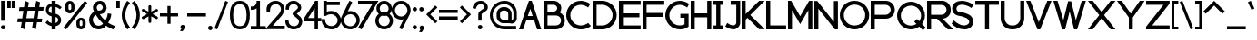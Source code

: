 SplineFontDB: 3.2
FontName: Lithium
FullName: Lithium
FamilyName: Lithium
Weight: Normal
Copyright: Copyright (c) 2023, anzhke
UComments: "2023-3-12: Created with FontForge (http://fontforge.org)"
Version: 0.1b
ItalicAngle: 0
UnderlinePosition: -100
UnderlineWidth: 50
Ascent: 800
Descent: 200
InvalidEm: 0
LayerCount: 2
Layer: 0 0 "Back" 1
Layer: 1 0 "Fore" 0
XUID: [1021 63 -176502330 27821]
StyleMap: 0x0000
FSType: 0
OS2Version: 0
OS2_WeightWidthSlopeOnly: 0
OS2_UseTypoMetrics: 1
CreationTime: 1678608082
ModificationTime: 1691055325
PfmFamily: 17
TTFWeight: 700
TTFWidth: 5
LineGap: 90
VLineGap: 0
OS2TypoAscent: 0
OS2TypoAOffset: 1
OS2TypoDescent: 0
OS2TypoDOffset: 1
OS2TypoLinegap: 90
OS2WinAscent: 0
OS2WinAOffset: 1
OS2WinDescent: 0
OS2WinDOffset: 1
HheadAscent: 0
HheadAOffset: 1
HheadDescent: 0
HheadDOffset: 1
OS2Vendor: 'PfEd'
Lookup: 258 0 0 "'kern' Horizontal Kerning in Latin BUMBERS" { "'kern' Horizontal Kerning in Latin BUMBERS-1" [0,0,3] } ['kern' ('DFLT' <'dflt' > 'latn' <'dflt' > ) ]
Lookup: 258 8 0 "'kern' Horizontal Kerning in Latin lookup 1" { "'kern' Horizontal Kerning in Latin lookup 1-1" [0,0,3] } ['kern' ('DFLT' <'dflt' > 'latn' <'dflt' > ) ]
MarkAttachClasses: 1
DEI: 91125
LangName: 1033
Encoding: ISO8859-1
UnicodeInterp: none
NameList: AGL For New Fonts
DisplaySize: -48
AntiAlias: 1
FitToEm: 0
WidthSeparation: 50
WinInfo: 0 39 13
BeginPrivate: 0
EndPrivate
Grid
-1000 -188 m 0
 2000 -188 l 1024
  Named: "0"
-1000 6069.33337402 m 0
 2000 6069.33337402 l 1024
-1000 -68 m 0
 2000 -68 l 1024
  Named: "2"
-1000 504 m 0
 2000 504 l 1024
  Named: "1"
EndSplineSet
TeXData: 1 0 0 349175 174587 116391 544407 1048576 116391 783286 444596 497025 792723 393216 433062 380633 303038 157286 324010 404750 52429 2506097 1059062 262144
BeginChars: 256 96

StartChar: A
Encoding: 65 65 0
Width: 664
VWidth: 1060
Flags: W
HStem: 0 21G<25 145.894 518.636 639> 0 21G<25 145.894 518.636 639> 264 108<267 402> 780 20G<292.15 383.55>
LayerCount: 2
Fore
SplineSet
525 0 m 1xb0
 441 264 l 1
 230 264 l 1
 139 0 l 1
 25 0 l 1
 299 800 l 1
 377 800 l 1
 639 0 l 1
 525 0 l 1xb0
267 372 m 1
 402 372 l 1
 337 574 l 1
 267 372 l 1
EndSplineSet
Validated: 1
Kerns2: 2 -80 "'kern' Horizontal Kerning in Latin lookup 1-1" 6 -90 "'kern' Horizontal Kerning in Latin lookup 1-1" 8 -2 "'kern' Horizontal Kerning in Latin lookup 1-1" 9 -20 "'kern' Horizontal Kerning in Latin lookup 1-1" 13 -100 "'kern' Horizontal Kerning in Latin lookup 1-1" 15 -110 "'kern' Horizontal Kerning in Latin lookup 1-1" 18 -50 "'kern' Horizontal Kerning in Latin lookup 1-1" 19 -30 "'kern' Horizontal Kerning in Latin lookup 1-1" 20 -30 "'kern' Horizontal Kerning in Latin lookup 1-1" 21 -140 "'kern' Horizontal Kerning in Latin lookup 1-1" 22 -140 "'kern' Horizontal Kerning in Latin lookup 1-1" 24 -140 "'kern' Horizontal Kerning in Latin lookup 1-1" 59 -54 "'kern' Horizontal Kerning in Latin lookup 1-1" 60 -2 "'kern' Horizontal Kerning in Latin lookup 1-1" 61 -50 "'kern' Horizontal Kerning in Latin lookup 1-1" 62 -70 "'kern' Horizontal Kerning in Latin lookup 1-1" 63 -80 "'kern' Horizontal Kerning in Latin lookup 1-1" 64 -60 "'kern' Horizontal Kerning in Latin lookup 1-1" 65 -70 "'kern' Horizontal Kerning in Latin lookup 1-1" 67 -10 "'kern' Horizontal Kerning in Latin lookup 1-1" 68 -20 "'kern' Horizontal Kerning in Latin lookup 1-1" 72 -70 "'kern' Horizontal Kerning in Latin lookup 1-1" 74 -70 "'kern' Horizontal Kerning in Latin lookup 1-1" 76 -20 "'kern' Horizontal Kerning in Latin lookup 1-1" 77 -50 "'kern' Horizontal Kerning in Latin lookup 1-1" 78 -30 "'kern' Horizontal Kerning in Latin lookup 1-1" 79 -140 "'kern' Horizontal Kerning in Latin lookup 1-1" 80 -140 "'kern' Horizontal Kerning in Latin lookup 1-1" 82 -50 "'kern' Horizontal Kerning in Latin lookup 1-1"
EndChar

StartChar: B
Encoding: 66 66 1
Width: 637
VWidth: 1059
Flags: W
HStem: 1 110<135 444.06> 387 110<135 363.645> 691 110<134 363.555>
VStem: 25 110<111 387 497 691> 401 113<534.115 652.1> 508 104<174.709 323.014>
LayerCount: 2
Fore
SplineSet
25 1 m 1xf4
 25 801 l 1
 304 801 l 2
 305 801 306 801 307 801 c 0
 421 801 514 708 514 594 c 0xf8
 514 548 499 505 474 471 c 1
 556 431 612 346 612 248 c 0
 612 112 501 1 365 1 c 0
 363 1 361 1 359 1 c 1
 25 1 l 1xf4
359 111 m 2
 363 111 366 111 370 111 c 0
 446 111 508 173 508 249 c 0xf4
 508 325 446 387 370 387 c 0
 366 387 363 387 359 387 c 0
 135 387 l 1
 135 111 l 1
 359 111 l 2
304 497 m 2
 357 497 401 541 401 594 c 0xf8
 401 647 357 691 304 691 c 1
 134 691 l 1
 134 497 l 1
 304 497 l 2
EndSplineSet
Validated: 1
Kerns2: 0 -40 "'kern' Horizontal Kerning in Latin lookup 1-1" 2 -10 "'kern' Horizontal Kerning in Latin lookup 1-1" 6 -20 "'kern' Horizontal Kerning in Latin lookup 1-1" 8 -30 "'kern' Horizontal Kerning in Latin lookup 1-1" 9 -30 "'kern' Horizontal Kerning in Latin lookup 1-1" 13 -20 "'kern' Horizontal Kerning in Latin lookup 1-1" 15 -20 "'kern' Horizontal Kerning in Latin lookup 1-1" 18 -20 "'kern' Horizontal Kerning in Latin lookup 1-1" 19 -90 "'kern' Horizontal Kerning in Latin lookup 1-1" 20 0 "'kern' Horizontal Kerning in Latin lookup 1-1" 21 -120 "'kern' Horizontal Kerning in Latin lookup 1-1" 22 -120 "'kern' Horizontal Kerning in Latin lookup 1-1" 23 -80 "'kern' Horizontal Kerning in Latin lookup 1-1" 24 -120 "'kern' Horizontal Kerning in Latin lookup 1-1" 25 -30 "'kern' Horizontal Kerning in Latin lookup 1-1" 59 0 "'kern' Horizontal Kerning in Latin lookup 1-1" 62 0 "'kern' Horizontal Kerning in Latin lookup 1-1" 63 -10 "'kern' Horizontal Kerning in Latin lookup 1-1" 64 -20 "'kern' Horizontal Kerning in Latin lookup 1-1" 65 -20 "'kern' Horizontal Kerning in Latin lookup 1-1" 67 -10 "'kern' Horizontal Kerning in Latin lookup 1-1" 68 -70 "'kern' Horizontal Kerning in Latin lookup 1-1" 74 0 "'kern' Horizontal Kerning in Latin lookup 1-1" 76 -30 "'kern' Horizontal Kerning in Latin lookup 1-1" 77 -50 "'kern' Horizontal Kerning in Latin lookup 1-1" 79 -60 "'kern' Horizontal Kerning in Latin lookup 1-1" 80 -60 "'kern' Horizontal Kerning in Latin lookup 1-1" 81 0 "'kern' Horizontal Kerning in Latin lookup 1-1" 82 -70 "'kern' Horizontal Kerning in Latin lookup 1-1" 83 -30 "'kern' Horizontal Kerning in Latin lookup 1-1"
EndChar

StartChar: C
Encoding: 67 67 2
Width: 729
VWidth: 1060
Flags: W
HStem: 1 110<322.302 533.747> 691 110<324.404 526.679>
VStem: 25 112<292.528 509.186>
LayerCount: 2
Fore
SplineSet
427 1 m 0
 348 1 273 24 211 64 c 0
 99 135 25 260 25 402 c 0
 25 622 204 801 424 801 c 0
 425 801 426 801 427 801 c 0
 522 798 611 767 685 716 c 1
 629 615 l 1
 573 658 502 686 427 691 c 1
 267 691 137 561 137 401 c 0
 137 379 139 359 143 339 c 0
 172 209 288 112 427 111 c 1
 502 115 571 140 629 182 c 1
 629 181 704 97 704 97 c 1
 634 37 543 1 443 1 c 0
 438 1 432 1 427 1 c 0
EndSplineSet
Validated: 1
Kerns2: 0 -30 "'kern' Horizontal Kerning in Latin lookup 1-1" 2 -80 "'kern' Horizontal Kerning in Latin lookup 1-1" 6 -60 "'kern' Horizontal Kerning in Latin lookup 1-1" 8 0 "'kern' Horizontal Kerning in Latin lookup 1-1" 9 0 "'kern' Horizontal Kerning in Latin lookup 1-1" 13 -60 "'kern' Horizontal Kerning in Latin lookup 1-1" 15 -60 "'kern' Horizontal Kerning in Latin lookup 1-1" 18 -30 "'kern' Horizontal Kerning in Latin lookup 1-1" 19 0 "'kern' Horizontal Kerning in Latin lookup 1-1" 20 -10 "'kern' Horizontal Kerning in Latin lookup 1-1" 21 -20 "'kern' Horizontal Kerning in Latin lookup 1-1" 22 -20 "'kern' Horizontal Kerning in Latin lookup 1-1" 23 -30 "'kern' Horizontal Kerning in Latin lookup 1-1" 24 -60 "'kern' Horizontal Kerning in Latin lookup 1-1" 25 0 "'kern' Horizontal Kerning in Latin lookup 1-1" 59 -20 "'kern' Horizontal Kerning in Latin lookup 1-1" 61 -60 "'kern' Horizontal Kerning in Latin lookup 1-1" 62 -60 "'kern' Horizontal Kerning in Latin lookup 1-1" 63 -60 "'kern' Horizontal Kerning in Latin lookup 1-1" 64 -30 "'kern' Horizontal Kerning in Latin lookup 1-1" 65 -60 "'kern' Horizontal Kerning in Latin lookup 1-1" 67 -10 "'kern' Horizontal Kerning in Latin lookup 1-1" 68 -40 "'kern' Horizontal Kerning in Latin lookup 1-1" 72 -50 "'kern' Horizontal Kerning in Latin lookup 1-1" 74 -30 "'kern' Horizontal Kerning in Latin lookup 1-1" 77 -30 "'kern' Horizontal Kerning in Latin lookup 1-1" 78 -10 "'kern' Horizontal Kerning in Latin lookup 1-1" 79 -20 "'kern' Horizontal Kerning in Latin lookup 1-1" 80 -60 "'kern' Horizontal Kerning in Latin lookup 1-1" 81 -30 "'kern' Horizontal Kerning in Latin lookup 1-1" 82 -40 "'kern' Horizontal Kerning in Latin lookup 1-1" 83 0 "'kern' Horizontal Kerning in Latin lookup 1-1"
EndChar

StartChar: D
Encoding: 68 68 3
Width: 713
VWidth: 1060
Flags: W
HStem: 4 110<135 387.995> 694 110<135 387.995>
VStem: 25 110<114 694> 575 113<296.098 511.902>
LayerCount: 2
Fore
SplineSet
25 4 m 1
 25 804 l 1
 269 804 l 2
 275 804 282 804 288 804 c 0
 509 804 688 625 688 404 c 0
 688 183 509 4 288 4 c 0
 282 4 275 4 269 4 c 0
 25 4 l 1
269 114 m 2
 274 114 280 114 285 114 c 0
 445 114 575 244 575 404 c 0
 575 564 445 694 285 694 c 0
 280 694 274 694 269 694 c 0
 135 694 l 1
 135 114 l 1
 269 114 l 2
EndSplineSet
Validated: 1
Kerns2: 0 -10 "'kern' Horizontal Kerning in Latin lookup 1-1" 8 0 "'kern' Horizontal Kerning in Latin lookup 1-1" 9 -50 "'kern' Horizontal Kerning in Latin lookup 1-1" 18 -20 "'kern' Horizontal Kerning in Latin lookup 1-1" 19 -120 "'kern' Horizontal Kerning in Latin lookup 1-1" 21 -110 "'kern' Horizontal Kerning in Latin lookup 1-1" 22 -100 "'kern' Horizontal Kerning in Latin lookup 1-1" 23 -150 "'kern' Horizontal Kerning in Latin lookup 1-1" 24 -110 "'kern' Horizontal Kerning in Latin lookup 1-1" 25 -80 "'kern' Horizontal Kerning in Latin lookup 1-1" 59 -10 "'kern' Horizontal Kerning in Latin lookup 1-1" 61 0 "'kern' Horizontal Kerning in Latin lookup 1-1" 62 0 "'kern' Horizontal Kerning in Latin lookup 1-1" 63 0 "'kern' Horizontal Kerning in Latin lookup 1-1" 64 0 "'kern' Horizontal Kerning in Latin lookup 1-1" 65 0 "'kern' Horizontal Kerning in Latin lookup 1-1" 67 0 "'kern' Horizontal Kerning in Latin lookup 1-1" 68 -50 "'kern' Horizontal Kerning in Latin lookup 1-1" 72 0 "'kern' Horizontal Kerning in Latin lookup 1-1" 74 0 "'kern' Horizontal Kerning in Latin lookup 1-1" 76 -10 "'kern' Horizontal Kerning in Latin lookup 1-1" 79 -20 "'kern' Horizontal Kerning in Latin lookup 1-1" 80 -30 "'kern' Horizontal Kerning in Latin lookup 1-1" 81 -10 "'kern' Horizontal Kerning in Latin lookup 1-1" 82 -30 "'kern' Horizontal Kerning in Latin lookup 1-1" 83 0 "'kern' Horizontal Kerning in Latin lookup 1-1"
EndChar

StartChar: E
Encoding: 69 69 4
Width: 647
VWidth: 1060
Flags: W
HStem: 2 110<135 622> 346 111<135 589> 692 110<135 622>
VStem: 25 110<112 346 457 692>
LayerCount: 2
Fore
SplineSet
25 2 m 1
 25 802 l 1
 622 802 l 1
 622 692 l 1
 135 692 l 1
 135 457 l 5
 589 457 l 5
 589 346 l 1
 135 346 l 1
 135 112 l 1
 622 112 l 1
 622 2 l 1
 25 2 l 1
EndSplineSet
Validated: 1
Kerns2: 2 -10 "'kern' Horizontal Kerning in Latin lookup 1-1" 6 -10 "'kern' Horizontal Kerning in Latin lookup 1-1" 13 -20 "'kern' Horizontal Kerning in Latin lookup 1-1" 15 -20 "'kern' Horizontal Kerning in Latin lookup 1-1" 18 -20 "'kern' Horizontal Kerning in Latin lookup 1-1" 59 -10 "'kern' Horizontal Kerning in Latin lookup 1-1" 61 -10 "'kern' Horizontal Kerning in Latin lookup 1-1" 62 -10 "'kern' Horizontal Kerning in Latin lookup 1-1" 63 -10 "'kern' Horizontal Kerning in Latin lookup 1-1" 64 -10 "'kern' Horizontal Kerning in Latin lookup 1-1" 65 -10 "'kern' Horizontal Kerning in Latin lookup 1-1" 68 -20 "'kern' Horizontal Kerning in Latin lookup 1-1" 72 -20 "'kern' Horizontal Kerning in Latin lookup 1-1" 74 -20 "'kern' Horizontal Kerning in Latin lookup 1-1" 77 -20 "'kern' Horizontal Kerning in Latin lookup 1-1" 78 -20 "'kern' Horizontal Kerning in Latin lookup 1-1" 79 -20 "'kern' Horizontal Kerning in Latin lookup 1-1" 80 -20 "'kern' Horizontal Kerning in Latin lookup 1-1" 82 -20 "'kern' Horizontal Kerning in Latin lookup 1-1"
EndChar

StartChar: F
Encoding: 70 70 5
Width: 647
VWidth: 1060
Flags: W
HStem: -1 21G<25 135> 343 112<135 589> 689 110<135 622>
VStem: 25 110<-1 343 455 689>
LayerCount: 2
Fore
SplineSet
25 -1 m 5
 25 799 l 5
 622 799 l 5
 622 689 l 5
 135 689 l 5
 135 455 l 5
 589 455 l 5
 589 343 l 5
 135 343 l 5
 135 -1 l 5
 25 -1 l 5
EndSplineSet
Validated: 1
Kerns2: 0 -100 "'kern' Horizontal Kerning in Latin lookup 1-1" 2 -20 "'kern' Horizontal Kerning in Latin lookup 1-1" 6 -20 "'kern' Horizontal Kerning in Latin lookup 1-1" 9 -100 "'kern' Horizontal Kerning in Latin lookup 1-1" 13 -20 "'kern' Horizontal Kerning in Latin lookup 1-1" 15 -20 "'kern' Horizontal Kerning in Latin lookup 1-1" 18 -20 "'kern' Horizontal Kerning in Latin lookup 1-1" 23 0 "'kern' Horizontal Kerning in Latin lookup 1-1" 59 -20 "'kern' Horizontal Kerning in Latin lookup 1-1" 61 -20 "'kern' Horizontal Kerning in Latin lookup 1-1" 62 -20 "'kern' Horizontal Kerning in Latin lookup 1-1" 63 -20 "'kern' Horizontal Kerning in Latin lookup 1-1" 64 -20 "'kern' Horizontal Kerning in Latin lookup 1-1" 65 -20 "'kern' Horizontal Kerning in Latin lookup 1-1" 68 -80 "'kern' Horizontal Kerning in Latin lookup 1-1" 70 -20 "'kern' Horizontal Kerning in Latin lookup 1-1" 71 -20 "'kern' Horizontal Kerning in Latin lookup 1-1" 72 -20 "'kern' Horizontal Kerning in Latin lookup 1-1" 73 -20 "'kern' Horizontal Kerning in Latin lookup 1-1" 74 -20 "'kern' Horizontal Kerning in Latin lookup 1-1" 75 -20 "'kern' Horizontal Kerning in Latin lookup 1-1" 76 -20 "'kern' Horizontal Kerning in Latin lookup 1-1" 77 -10 "'kern' Horizontal Kerning in Latin lookup 1-1" 78 -10 "'kern' Horizontal Kerning in Latin lookup 1-1" 79 -10 "'kern' Horizontal Kerning in Latin lookup 1-1" 80 -10 "'kern' Horizontal Kerning in Latin lookup 1-1" 81 -90 "'kern' Horizontal Kerning in Latin lookup 1-1" 82 -20 "'kern' Horizontal Kerning in Latin lookup 1-1" 83 -10 "'kern' Horizontal Kerning in Latin lookup 1-1"
EndChar

StartChar: G
Encoding: 71 71 6
Width: 705
VWidth: 1059
Flags: W
HStem: -0 111<319.87 534.389> 331 111<440 555> 690 110<318.128 528.02>
VStem: 25 112<292.796 507.839> 555 111<132.495 331>
LayerCount: 2
Fore
SplineSet
425 -0 m 0
 346 2 272 25 209 63 c 0
 98 134 25 258 25 400 c 0
 25 621 205 800 426 800 c 0
 520 798 608 766 680 715 c 1
 679 715 628 614 628 614 c 1
 571 657 501 685 426 690 c 1
 266 689 137 560 137 400 c 0
 137 241 266 111 426 111 c 0
 472 111 516 122 555 142 c 1
 555 331 l 1
 440 331 l 1
 440 442 l 1
 666 442 l 1
 666 78 l 1
 605 29 527 -0 443 -0 c 0
 437 -0 431 -0 425 -0 c 0
EndSplineSet
Validated: 1
Kerns2: 0 -20 "'kern' Horizontal Kerning in Latin lookup 1-1" 2 -10 "'kern' Horizontal Kerning in Latin lookup 1-1" 6 -10 "'kern' Horizontal Kerning in Latin lookup 1-1" 9 -10 "'kern' Horizontal Kerning in Latin lookup 1-1" 13 -10 "'kern' Horizontal Kerning in Latin lookup 1-1" 15 -10 "'kern' Horizontal Kerning in Latin lookup 1-1" 18 -10 "'kern' Horizontal Kerning in Latin lookup 1-1" 21 -10 "'kern' Horizontal Kerning in Latin lookup 1-1" 22 -10 "'kern' Horizontal Kerning in Latin lookup 1-1" 23 -10 "'kern' Horizontal Kerning in Latin lookup 1-1" 24 -50 "'kern' Horizontal Kerning in Latin lookup 1-1" 59 -10 "'kern' Horizontal Kerning in Latin lookup 1-1" 61 -10 "'kern' Horizontal Kerning in Latin lookup 1-1" 62 -10 "'kern' Horizontal Kerning in Latin lookup 1-1" 63 -10 "'kern' Horizontal Kerning in Latin lookup 1-1" 64 -10 "'kern' Horizontal Kerning in Latin lookup 1-1" 65 -10 "'kern' Horizontal Kerning in Latin lookup 1-1" 67 0 "'kern' Horizontal Kerning in Latin lookup 1-1" 68 -50 "'kern' Horizontal Kerning in Latin lookup 1-1" 70 -10 "'kern' Horizontal Kerning in Latin lookup 1-1" 71 -10 "'kern' Horizontal Kerning in Latin lookup 1-1" 72 -10 "'kern' Horizontal Kerning in Latin lookup 1-1" 73 -10 "'kern' Horizontal Kerning in Latin lookup 1-1" 74 -10 "'kern' Horizontal Kerning in Latin lookup 1-1" 75 -10 "'kern' Horizontal Kerning in Latin lookup 1-1" 76 -10 "'kern' Horizontal Kerning in Latin lookup 1-1" 77 -10 "'kern' Horizontal Kerning in Latin lookup 1-1" 78 -10 "'kern' Horizontal Kerning in Latin lookup 1-1" 79 -10 "'kern' Horizontal Kerning in Latin lookup 1-1" 80 -10 "'kern' Horizontal Kerning in Latin lookup 1-1" 81 -10 "'kern' Horizontal Kerning in Latin lookup 1-1" 82 -10 "'kern' Horizontal Kerning in Latin lookup 1-1" 83 -10 "'kern' Horizontal Kerning in Latin lookup 1-1"
EndChar

StartChar: H
Encoding: 72 72 7
Width: 615
VWidth: 1060
Flags: W
HStem: 0 21G<25 135 479 590> 0 21G<25 135 479 590> 344 112<135 479> 780 20G<25 135 479 590>
VStem: 25 110<0 344 456 800> 479 111<0 344 456 800>
LayerCount: 2
Fore
SplineSet
479 0 m 5xbc
 479 344 l 5
 135 344 l 5
 135 0 l 5
 25 0 l 5
 25 800 l 5
 135 800 l 5
 135 456 l 5
 479 456 l 5
 479 800 l 5
 590 800 l 5
 590 0 l 5
 479 0 l 5xbc
EndSplineSet
Validated: 1
Kerns2: 65 -10 "'kern' Horizontal Kerning in Latin lookup 1-1" 68 -60 "'kern' Horizontal Kerning in Latin lookup 1-1"
EndChar

StartChar: I
Encoding: 73 73 8
Width: 315
VWidth: 1060
Flags: W
HStem: -1 110<28 103 213 290> 689 110<25 103 213 286>
VStem: 28 262<-1 109 689 799>
LayerCount: 2
Fore
SplineSet
28 -1 m 1
 28 109 l 1
 103 109 l 1
 103 689 l 1
 25 689 l 1
 25 799 l 1
 286 799 l 1
 286 689 l 1
 213 689 l 1
 213 109 l 1
 290 109 l 1
 290 -1 l 1
 28 -1 l 1
EndSplineSet
Validated: 1
Kerns2: 2 -30 "'kern' Horizontal Kerning in Latin lookup 1-1" 6 -10 "'kern' Horizontal Kerning in Latin lookup 1-1" 8 0 "'kern' Horizontal Kerning in Latin lookup 1-1" 13 -60 "'kern' Horizontal Kerning in Latin lookup 1-1" 15 -60 "'kern' Horizontal Kerning in Latin lookup 1-1" 18 -30 "'kern' Horizontal Kerning in Latin lookup 1-1" 19 0 "'kern' Horizontal Kerning in Latin lookup 1-1" 20 0 "'kern' Horizontal Kerning in Latin lookup 1-1" 21 0 "'kern' Horizontal Kerning in Latin lookup 1-1" 22 0 "'kern' Horizontal Kerning in Latin lookup 1-1" 24 0 "'kern' Horizontal Kerning in Latin lookup 1-1" 59 0 "'kern' Horizontal Kerning in Latin lookup 1-1" 61 -10 "'kern' Horizontal Kerning in Latin lookup 1-1" 62 -10 "'kern' Horizontal Kerning in Latin lookup 1-1" 63 -10 "'kern' Horizontal Kerning in Latin lookup 1-1" 64 -10 "'kern' Horizontal Kerning in Latin lookup 1-1" 65 -10 "'kern' Horizontal Kerning in Latin lookup 1-1" 67 0 "'kern' Horizontal Kerning in Latin lookup 1-1" 68 -80 "'kern' Horizontal Kerning in Latin lookup 1-1" 72 -30 "'kern' Horizontal Kerning in Latin lookup 1-1" 74 -30 "'kern' Horizontal Kerning in Latin lookup 1-1" 77 -30 "'kern' Horizontal Kerning in Latin lookup 1-1" 78 0 "'kern' Horizontal Kerning in Latin lookup 1-1" 79 -30 "'kern' Horizontal Kerning in Latin lookup 1-1" 80 -30 "'kern' Horizontal Kerning in Latin lookup 1-1" 82 -30 "'kern' Horizontal Kerning in Latin lookup 1-1"
EndChar

StartChar: J
Encoding: 74 74 9
Width: 461
VWidth: 1060
Flags: W
HStem: -1 21G<204.5 298.5> 689 110<175 328>
VStem: 328 108<136.962 689>
LayerCount: 2
Fore
SplineSet
246 -1 m 0
 163 5 87 36 25 84 c 1
 26 84 79 179 79 179 c 1
 125 140 184 114 248 109 c 0
 291 112 326 146 328 189 c 1
 328 689 l 1
 175 689 l 1
 175 799 l 1
 436 799 l 1
 436 189 l 2
 436 84 351 -1 246 -1 c 0
EndSplineSet
Validated: 1
Kerns2: 0 -20 "'kern' Horizontal Kerning in Latin lookup 1-1" 9 0 "'kern' Horizontal Kerning in Latin lookup 1-1" 18 0 "'kern' Horizontal Kerning in Latin lookup 1-1" 65 0 "'kern' Horizontal Kerning in Latin lookup 1-1" 68 -80 "'kern' Horizontal Kerning in Latin lookup 1-1" 76 0 "'kern' Horizontal Kerning in Latin lookup 1-1"
EndChar

StartChar: K
Encoding: 75 75 10
Width: 687
VWidth: 1060
Flags: W
HStem: 0 21G<25 135> 1 20G<25 135 485.938 662> 780 20G<25 135 487 661>
VStem: 25 110<0 273 428 800>
LayerCount: 2
Fore
SplineSet
184 322 m 1x70
 135 273 l 1
 135 0 l 1
 25 0 l 1xb0
 25 800 l 1
 135 800 l 1
 135 428 l 1
 507 800 l 1
 661 800 l 1
 262 400 l 1
 662 1 l 1
 506 1 l 1
 184 322 l 1x70
EndSplineSet
Validated: 1
Kerns2: 2 -100 "'kern' Horizontal Kerning in Latin lookup 1-1" 6 -100 "'kern' Horizontal Kerning in Latin lookup 1-1" 8 0 "'kern' Horizontal Kerning in Latin lookup 1-1" 9 -40 "'kern' Horizontal Kerning in Latin lookup 1-1" 13 -90 "'kern' Horizontal Kerning in Latin lookup 1-1" 15 -100 "'kern' Horizontal Kerning in Latin lookup 1-1" 18 -100 "'kern' Horizontal Kerning in Latin lookup 1-1" 19 0 "'kern' Horizontal Kerning in Latin lookup 1-1" 20 0 "'kern' Horizontal Kerning in Latin lookup 1-1" 21 0 "'kern' Horizontal Kerning in Latin lookup 1-1" 22 0 "'kern' Horizontal Kerning in Latin lookup 1-1" 24 0 "'kern' Horizontal Kerning in Latin lookup 1-1" 59 -60 "'kern' Horizontal Kerning in Latin lookup 1-1" 60 0 "'kern' Horizontal Kerning in Latin lookup 1-1" 61 -90 "'kern' Horizontal Kerning in Latin lookup 1-1" 62 -90 "'kern' Horizontal Kerning in Latin lookup 1-1" 63 -90 "'kern' Horizontal Kerning in Latin lookup 1-1" 64 -40 "'kern' Horizontal Kerning in Latin lookup 1-1" 65 -40 "'kern' Horizontal Kerning in Latin lookup 1-1" 67 0 "'kern' Horizontal Kerning in Latin lookup 1-1" 68 -40 "'kern' Horizontal Kerning in Latin lookup 1-1" 72 -40 "'kern' Horizontal Kerning in Latin lookup 1-1" 74 -40 "'kern' Horizontal Kerning in Latin lookup 1-1" 76 -40 "'kern' Horizontal Kerning in Latin lookup 1-1" 77 -40 "'kern' Horizontal Kerning in Latin lookup 1-1" 78 -40 "'kern' Horizontal Kerning in Latin lookup 1-1" 79 -100 "'kern' Horizontal Kerning in Latin lookup 1-1" 80 -100 "'kern' Horizontal Kerning in Latin lookup 1-1" 82 -100 "'kern' Horizontal Kerning in Latin lookup 1-1"
EndChar

StartChar: L
Encoding: 76 76 11
Width: 598
VWidth: 1060
Flags: W
HStem: 0 111<136 573> 780 20G<25 136>
VStem: 25 111<111 800>
LayerCount: 2
Fore
SplineSet
25 0 m 1
 25 800 l 1
 136 800 l 1
 136 111 l 1
 573 111 l 1
 573 0 l 1
 25 0 l 1
EndSplineSet
Validated: 1
Kerns2: 2 -80 "'kern' Horizontal Kerning in Latin lookup 1-1" 6 -80 "'kern' Horizontal Kerning in Latin lookup 1-1" 8 0 "'kern' Horizontal Kerning in Latin lookup 1-1" 13 -80 "'kern' Horizontal Kerning in Latin lookup 1-1" 15 -80 "'kern' Horizontal Kerning in Latin lookup 1-1" 18 -30 "'kern' Horizontal Kerning in Latin lookup 1-1" 19 -90 "'kern' Horizontal Kerning in Latin lookup 1-1" 20 -30 "'kern' Horizontal Kerning in Latin lookup 1-1" 21 -90 "'kern' Horizontal Kerning in Latin lookup 1-1" 22 -90 "'kern' Horizontal Kerning in Latin lookup 1-1" 24 -100 "'kern' Horizontal Kerning in Latin lookup 1-1" 59 0 "'kern' Horizontal Kerning in Latin lookup 1-1" 61 -40 "'kern' Horizontal Kerning in Latin lookup 1-1" 62 -40 "'kern' Horizontal Kerning in Latin lookup 1-1" 63 -40 "'kern' Horizontal Kerning in Latin lookup 1-1" 64 -40 "'kern' Horizontal Kerning in Latin lookup 1-1" 65 -40 "'kern' Horizontal Kerning in Latin lookup 1-1" 67 0 "'kern' Horizontal Kerning in Latin lookup 1-1" 68 -90 "'kern' Horizontal Kerning in Latin lookup 1-1" 72 -30 "'kern' Horizontal Kerning in Latin lookup 1-1" 74 -30 "'kern' Horizontal Kerning in Latin lookup 1-1" 77 -60 "'kern' Horizontal Kerning in Latin lookup 1-1" 78 -10 "'kern' Horizontal Kerning in Latin lookup 1-1" 79 -90 "'kern' Horizontal Kerning in Latin lookup 1-1" 80 -90 "'kern' Horizontal Kerning in Latin lookup 1-1" 82 -90 "'kern' Horizontal Kerning in Latin lookup 1-1"
EndChar

StartChar: M
Encoding: 77 77 12
Width: 719
VWidth: 1060
Flags: W
HStem: 0 21G<25 135 584 694> 0 21G<25 135 584 694> 780 20G<25 123.535 595.512 694>
VStem: 25 110<0 538> 584 110<0 538>
LayerCount: 2
Fore
SplineSet
584 0 m 5xb8
 584 538 l 5
 360 150 l 5
 135 538 l 5
 135 0 l 5
 25 0 l 5
 25 800 l 5
 112 800 l 5
 360 370 l 5
 607 800 l 5
 694 800 l 5
 694 0 l 5
 584 0 l 5xb8
EndSplineSet
Validated: 1
Kerns2: 65 0 "'kern' Horizontal Kerning in Latin lookup 1-1" 68 -90 "'kern' Horizontal Kerning in Latin lookup 1-1"
EndChar

StartChar: O
Encoding: 79 79 13
Width: 858
VWidth: 1059
Flags: W
HStem: -0 110<315.663 541.027> 695 105<319.18 541.439>
VStem: 25 110<291.392 508.972> 723 110<292.422 513.439>
LayerCount: 2
Fore
SplineSet
135 400 m 6
 135 398 135 397 135 395 c 4
 135 238 263 110 420 110 c 4
 422 110 424 110 426 110 c 4
 429 110 432 110 436 110 c 4
 594 110 723 239 723 398 c 6
 723 398 723 399 723 400 c 4
 723 403 723 405 723 408 c 4
 723 567 595 695 436 695 c 4
 433 695 430 695 426 695 c 4
 265 694 135 563 135 402 c 4
 135 401 135 400 135 400 c 6
421 -0 m 6
 202 3 25 181 25 400 c 4
 25 512 71 614 145 686 c 4
 218 757 316 800 425 800 c 6
 437 800 l 6
 656 797 833 619 833 400 c 4
 833 288 787 186 713 114 c 4
 641 43 543 -0 434 -0 c 6
 433 -0 l 5
 421 -0 l 6
EndSplineSet
Validated: 1
Kerns2: 0 -90 "'kern' Horizontal Kerning in Latin lookup 1-1" 8 0 "'kern' Horizontal Kerning in Latin lookup 1-1" 9 -80 "'kern' Horizontal Kerning in Latin lookup 1-1" 18 -20 "'kern' Horizontal Kerning in Latin lookup 1-1" 19 -90 "'kern' Horizontal Kerning in Latin lookup 1-1" 21 -90 "'kern' Horizontal Kerning in Latin lookup 1-1" 22 -90 "'kern' Horizontal Kerning in Latin lookup 1-1" 23 -90 "'kern' Horizontal Kerning in Latin lookup 1-1" 24 -90 "'kern' Horizontal Kerning in Latin lookup 1-1" 25 -90 "'kern' Horizontal Kerning in Latin lookup 1-1" 59 0 "'kern' Horizontal Kerning in Latin lookup 1-1" 61 0 "'kern' Horizontal Kerning in Latin lookup 1-1" 62 0 "'kern' Horizontal Kerning in Latin lookup 1-1" 63 0 "'kern' Horizontal Kerning in Latin lookup 1-1" 64 0 "'kern' Horizontal Kerning in Latin lookup 1-1" 65 0 "'kern' Horizontal Kerning in Latin lookup 1-1" 67 0 "'kern' Horizontal Kerning in Latin lookup 1-1" 68 -100 "'kern' Horizontal Kerning in Latin lookup 1-1" 72 0 "'kern' Horizontal Kerning in Latin lookup 1-1" 74 0 "'kern' Horizontal Kerning in Latin lookup 1-1" 76 0 "'kern' Horizontal Kerning in Latin lookup 1-1" 79 -10 "'kern' Horizontal Kerning in Latin lookup 1-1" 80 -20 "'kern' Horizontal Kerning in Latin lookup 1-1" 81 -10 "'kern' Horizontal Kerning in Latin lookup 1-1" 82 -30 "'kern' Horizontal Kerning in Latin lookup 1-1" 83 0 "'kern' Horizontal Kerning in Latin lookup 1-1"
EndChar

StartChar: P
Encoding: 80 80 14
Width: 713
VWidth: 1060
Flags: W
HStem: 0 21G<25 136> 0 21G<25 136> 297 110<136 506.888> 690 110<136 506.888>
VStem: 25 111<0 297 407 690> 575 113<473.839 622.751>
LayerCount: 2
Fore
SplineSet
422 407 m 2x3c
 426 407 430 407 433 407 c 0
 512 407 575 470 575 548 c 0
 575 627 512 690 433 690 c 0
 430 690 426 690 422 690 c 2
 136 690 l 1
 136 407 l 1
 422 407 l 2x3c
25 0 m 1xbc
 25 800 l 1
 401 800 l 2
 414 800 427 800 440 800 c 0
 581 800 688 689 688 548 c 0
 688 408 580 297 439 297 c 0
 426 297 368 297 355 297 c 2
 136 297 l 1
 136 0 l 1
 25 0 l 1xbc
EndSplineSet
Validated: 1
Kerns2: 0 -90 "'kern' Horizontal Kerning in Latin lookup 1-1" 2 -10 "'kern' Horizontal Kerning in Latin lookup 1-1" 6 0 "'kern' Horizontal Kerning in Latin lookup 1-1" 8 -40 "'kern' Horizontal Kerning in Latin lookup 1-1" 9 -90 "'kern' Horizontal Kerning in Latin lookup 1-1" 13 0 "'kern' Horizontal Kerning in Latin lookup 1-1" 15 0 "'kern' Horizontal Kerning in Latin lookup 1-1" 18 0 "'kern' Horizontal Kerning in Latin lookup 1-1" 19 -40 "'kern' Horizontal Kerning in Latin lookup 1-1" 21 -60 "'kern' Horizontal Kerning in Latin lookup 1-1" 22 -60 "'kern' Horizontal Kerning in Latin lookup 1-1" 23 -90 "'kern' Horizontal Kerning in Latin lookup 1-1" 24 -90 "'kern' Horizontal Kerning in Latin lookup 1-1" 25 -30 "'kern' Horizontal Kerning in Latin lookup 1-1" 61 -40 "'kern' Horizontal Kerning in Latin lookup 1-1" 62 -40 "'kern' Horizontal Kerning in Latin lookup 1-1" 63 -40 "'kern' Horizontal Kerning in Latin lookup 1-1" 65 -40 "'kern' Horizontal Kerning in Latin lookup 1-1" 67 0 "'kern' Horizontal Kerning in Latin lookup 1-1" 68 -120 "'kern' Horizontal Kerning in Latin lookup 1-1" 72 -40 "'kern' Horizontal Kerning in Latin lookup 1-1" 74 -40 "'kern' Horizontal Kerning in Latin lookup 1-1" 76 -40 "'kern' Horizontal Kerning in Latin lookup 1-1" 79 0 "'kern' Horizontal Kerning in Latin lookup 1-1" 80 0 "'kern' Horizontal Kerning in Latin lookup 1-1" 81 0 "'kern' Horizontal Kerning in Latin lookup 1-1" 82 0 "'kern' Horizontal Kerning in Latin lookup 1-1"
EndChar

StartChar: Q
Encoding: 81 81 15
Width: 837
VWidth: 1060
Flags: W
HStem: 4 107<302.103 512.592> 669 109<392 513.019>
VStem: 25 103<286.668 495.384> 685 106<283.942 497.741>
LayerCount: 2
Fore
SplineSet
392 668 m 6
 244 660 128 541 128 391 c 4
 128 241 246 119 394 111 c 5
 408 111 l 6
 463 112 515 128 559 157 c 5
 558 157 496 219 496 219 c 5
 572 295 l 5
 635 232 l 5
 666 277 685 332 685 391 c 4
 685 467 654 536 605 587 c 4
 554 638 485 669 408 669 c 5
 392 668 l 6
634 81 m 5
 570 33 490 4 404 4 c 6
 392 4 l 5
 188 15 25 184 25 391 c 4
 25 599 190 770 396 778 c 5
 408 778 l 6
 620 776 791 604 791 392 c 4
 791 303 761 221 710 155 c 5
 712 155 812 53 812 53 c 5
 738 -22 l 5
 634 81 l 5
EndSplineSet
Validated: 1
Kerns2: 0 -10 "'kern' Horizontal Kerning in Latin lookup 1-1" 2 -10 "'kern' Horizontal Kerning in Latin lookup 1-1" 6 -10 "'kern' Horizontal Kerning in Latin lookup 1-1" 8 0 "'kern' Horizontal Kerning in Latin lookup 1-1" 9 0 "'kern' Horizontal Kerning in Latin lookup 1-1" 13 -10 "'kern' Horizontal Kerning in Latin lookup 1-1" 15 -10 "'kern' Horizontal Kerning in Latin lookup 1-1" 18 -10 "'kern' Horizontal Kerning in Latin lookup 1-1" 19 -90 "'kern' Horizontal Kerning in Latin lookup 1-1" 20 -10 "'kern' Horizontal Kerning in Latin lookup 1-1" 21 -100 "'kern' Horizontal Kerning in Latin lookup 1-1" 22 -90 "'kern' Horizontal Kerning in Latin lookup 1-1" 23 -10 "'kern' Horizontal Kerning in Latin lookup 1-1" 24 -100 "'kern' Horizontal Kerning in Latin lookup 1-1" 59 -10 "'kern' Horizontal Kerning in Latin lookup 1-1" 61 -10 "'kern' Horizontal Kerning in Latin lookup 1-1" 62 -10 "'kern' Horizontal Kerning in Latin lookup 1-1" 63 -10 "'kern' Horizontal Kerning in Latin lookup 1-1" 64 -10 "'kern' Horizontal Kerning in Latin lookup 1-1" 65 -10 "'kern' Horizontal Kerning in Latin lookup 1-1" 67 0 "'kern' Horizontal Kerning in Latin lookup 1-1" 68 -100 "'kern' Horizontal Kerning in Latin lookup 1-1" 72 -10 "'kern' Horizontal Kerning in Latin lookup 1-1" 74 0 "'kern' Horizontal Kerning in Latin lookup 1-1" 76 0 "'kern' Horizontal Kerning in Latin lookup 1-1" 77 -10 "'kern' Horizontal Kerning in Latin lookup 1-1" 78 0 "'kern' Horizontal Kerning in Latin lookup 1-1" 79 -10 "'kern' Horizontal Kerning in Latin lookup 1-1" 80 -10 "'kern' Horizontal Kerning in Latin lookup 1-1" 81 -10 "'kern' Horizontal Kerning in Latin lookup 1-1" 82 -10 "'kern' Horizontal Kerning in Latin lookup 1-1"
EndChar

StartChar: N
Encoding: 78 78 16
Width: 698
VWidth: 1060
Flags: W
HStem: -1 21G<25 135 575.384 673> 779 19G<25 121.59 562 673>
VStem: 25 110<-1 583> 562 111<214 798>
LayerCount: 2
Fore
SplineSet
591 -1 m 1
 135 583 l 1
 135 -1 l 1
 25 -1 l 1
 25 799 l 1
 106 799 l 1
 562 214 l 1
 562 798 l 1
 673 798 l 1
 673 -1 l 1
 591 -1 l 1
EndSplineSet
Validated: 1
Kerns2: 65 0 "'kern' Horizontal Kerning in Latin lookup 1-1" 68 -90 "'kern' Horizontal Kerning in Latin lookup 1-1"
EndChar

StartChar: R
Encoding: 82 82 17
Width: 777
VWidth: 1060
Flags: W
HStem: 0 22G<25 135 575.067 752> 298 110<135 298 449 494.93> 687 113<135 496.731>
VStem: 25 110<1 298 408 687> 560 116<474.538 620.797>
LayerCount: 2
Fore
SplineSet
298 298 m 1
 135 298 l 1
 135 1 l 1
 25 1 l 1
 25 800 l 1
 422 800 l 2
 427 800 432 801 437 801 c 0
 569 801 676 693 676 561 c 0
 676 556 676 551 676 546 c 0
 676 541 676 536 676 531 c 0
 676 405 575 302 449 299 c 1
 752 0 l 1
 595 0 l 1
 298 298 l 1
422 408 m 2
 498 408 559 470 560 546 c 0
 560 548 560 549 560 551 c 0
 560 626 499 687 423 687 c 0
 422 687 l 0
 135 687 l 1
 135 408 l 1
 422 408 l 2
EndSplineSet
Validated: 1
Kerns2: 2 -30 "'kern' Horizontal Kerning in Latin lookup 1-1" 6 -30 "'kern' Horizontal Kerning in Latin lookup 1-1" 8 0 "'kern' Horizontal Kerning in Latin lookup 1-1" 9 -60 "'kern' Horizontal Kerning in Latin lookup 1-1" 13 -60 "'kern' Horizontal Kerning in Latin lookup 1-1" 15 -60 "'kern' Horizontal Kerning in Latin lookup 1-1" 18 -90 "'kern' Horizontal Kerning in Latin lookup 1-1" 19 -100 "'kern' Horizontal Kerning in Latin lookup 1-1" 20 -50 "'kern' Horizontal Kerning in Latin lookup 1-1" 21 -100 "'kern' Horizontal Kerning in Latin lookup 1-1" 22 -100 "'kern' Horizontal Kerning in Latin lookup 1-1" 24 -100 "'kern' Horizontal Kerning in Latin lookup 1-1" 59 -30 "'kern' Horizontal Kerning in Latin lookup 1-1" 60 0 "'kern' Horizontal Kerning in Latin lookup 1-1" 61 -90 "'kern' Horizontal Kerning in Latin lookup 1-1" 62 -90 "'kern' Horizontal Kerning in Latin lookup 1-1" 63 -90 "'kern' Horizontal Kerning in Latin lookup 1-1" 64 -30 "'kern' Horizontal Kerning in Latin lookup 1-1" 65 -60 "'kern' Horizontal Kerning in Latin lookup 1-1" 67 0 "'kern' Horizontal Kerning in Latin lookup 1-1" 68 -90 "'kern' Horizontal Kerning in Latin lookup 1-1" 72 -90 "'kern' Horizontal Kerning in Latin lookup 1-1" 74 -90 "'kern' Horizontal Kerning in Latin lookup 1-1" 76 -90 "'kern' Horizontal Kerning in Latin lookup 1-1" 77 -60 "'kern' Horizontal Kerning in Latin lookup 1-1" 78 -30 "'kern' Horizontal Kerning in Latin lookup 1-1" 79 -60 "'kern' Horizontal Kerning in Latin lookup 1-1" 80 -60 "'kern' Horizontal Kerning in Latin lookup 1-1" 82 -50 "'kern' Horizontal Kerning in Latin lookup 1-1"
EndChar

StartChar: S
Encoding: 83 83 18
Width: 657
VWidth: 1059
Flags: W
HStem: 1 112<264.467 457.115> 694 107<215.743 427.641>
VStem: 39 120<520.329 645.671> 510 108<158.694 268.633>
LayerCount: 2
Fore
SplineSet
382 1 m 0
 381 1 379 1 378 1 c 0
 237 1 111 63 25 162 c 0
 82 256 l 1
 82 256 222 113 360 113 c 0
 361 113 362 113 363 113 c 0
 367 112 371 112 375 112 c 0
 416 112 454 127 482 152 c 0
 502 172 510 192 510 211 c 0
 510 256 468 297 436 317 c 0
 362 354 280 379 194 389 c 0
 105 409 39 488 39 583 c 0
 39 584 38 586 38 587 c 0
 46 760 199 801 313 801 c 0
 432 795 542 753 632 687 c 1
 631 687 567 602 567 602 c 2
 495 655 408 688 313 694 c 0
 219 694 159 652 159 589 c 0
 159 587 159 586 159 584 c 0
 159 581 159 579 159 576 c 0
 159 536 187 502 225 494 c 0
 323 485 418 458 502 415 c 0
 567 381 613 315 617 237 c 0
 618 229 618 220 618 212 c 0
 618 163 601 118 572 82 c 0
 528 32 464 1 393 1 c 0
 389 1 385 1 382 1 c 0
EndSplineSet
Validated: 1
Kerns2: 0 -10 "'kern' Horizontal Kerning in Latin lookup 1-1" 2 -10 "'kern' Horizontal Kerning in Latin lookup 1-1" 6 0 "'kern' Horizontal Kerning in Latin lookup 1-1" 8 0 "'kern' Horizontal Kerning in Latin lookup 1-1" 9 -10 "'kern' Horizontal Kerning in Latin lookup 1-1" 13 -10 "'kern' Horizontal Kerning in Latin lookup 1-1" 15 -10 "'kern' Horizontal Kerning in Latin lookup 1-1" 18 -10 "'kern' Horizontal Kerning in Latin lookup 1-1" 19 0 "'kern' Horizontal Kerning in Latin lookup 1-1" 21 -10 "'kern' Horizontal Kerning in Latin lookup 1-1" 22 -10 "'kern' Horizontal Kerning in Latin lookup 1-1" 23 -10 "'kern' Horizontal Kerning in Latin lookup 1-1" 24 -20 "'kern' Horizontal Kerning in Latin lookup 1-1" 25 0 "'kern' Horizontal Kerning in Latin lookup 1-1" 59 0 "'kern' Horizontal Kerning in Latin lookup 1-1" 61 0 "'kern' Horizontal Kerning in Latin lookup 1-1" 62 0 "'kern' Horizontal Kerning in Latin lookup 1-1" 63 0 "'kern' Horizontal Kerning in Latin lookup 1-1" 64 0 "'kern' Horizontal Kerning in Latin lookup 1-1" 65 -10 "'kern' Horizontal Kerning in Latin lookup 1-1" 67 0 "'kern' Horizontal Kerning in Latin lookup 1-1" 68 -60 "'kern' Horizontal Kerning in Latin lookup 1-1" 70 0 "'kern' Horizontal Kerning in Latin lookup 1-1" 71 0 "'kern' Horizontal Kerning in Latin lookup 1-1" 72 0 "'kern' Horizontal Kerning in Latin lookup 1-1" 73 0 "'kern' Horizontal Kerning in Latin lookup 1-1" 74 0 "'kern' Horizontal Kerning in Latin lookup 1-1" 75 0 "'kern' Horizontal Kerning in Latin lookup 1-1" 77 -70 "'kern' Horizontal Kerning in Latin lookup 1-1" 78 0 "'kern' Horizontal Kerning in Latin lookup 1-1" 79 -60 "'kern' Horizontal Kerning in Latin lookup 1-1" 80 -60 "'kern' Horizontal Kerning in Latin lookup 1-1" 81 -10 "'kern' Horizontal Kerning in Latin lookup 1-1" 82 -60 "'kern' Horizontal Kerning in Latin lookup 1-1" 83 -10 "'kern' Horizontal Kerning in Latin lookup 1-1"
EndChar

StartChar: T
Encoding: 84 84 19
Width: 699
VWidth: 1060
Flags: W
HStem: 0 21G<294 404> 0 21G<294 404> 690 110<25 294 404 674>
VStem: 294 110<0 690>
LayerCount: 2
Fore
SplineSet
294 0 m 1xb0
 294 690 l 1
 25 690 l 1
 25 800 l 1
 674 800 l 1
 674 690 l 1
 404 690 l 1
 404 0 l 1
 294 0 l 1xb0
EndSplineSet
Validated: 1
Kerns2: 0 -190 "'kern' Horizontal Kerning in Latin lookup 1-1" 2 -90 "'kern' Horizontal Kerning in Latin lookup 1-1" 6 -90 "'kern' Horizontal Kerning in Latin lookup 1-1" 9 -90 "'kern' Horizontal Kerning in Latin lookup 1-1" 13 -90 "'kern' Horizontal Kerning in Latin lookup 1-1" 15 -90 "'kern' Horizontal Kerning in Latin lookup 1-1" 18 -20 "'kern' Horizontal Kerning in Latin lookup 1-1" 59 -190 "'kern' Horizontal Kerning in Latin lookup 1-1" 61 -90 "'kern' Horizontal Kerning in Latin lookup 1-1" 62 -90 "'kern' Horizontal Kerning in Latin lookup 1-1" 63 -190 "'kern' Horizontal Kerning in Latin lookup 1-1" 64 -61 "'kern' Horizontal Kerning in Latin lookup 1-1" 65 -120 "'kern' Horizontal Kerning in Latin lookup 1-1" 68 -90 "'kern' Horizontal Kerning in Latin lookup 1-1" 70 -90 "'kern' Horizontal Kerning in Latin lookup 1-1" 71 -90 "'kern' Horizontal Kerning in Latin lookup 1-1" 72 -120 "'kern' Horizontal Kerning in Latin lookup 1-1" 73 -120 "'kern' Horizontal Kerning in Latin lookup 1-1" 74 -120 "'kern' Horizontal Kerning in Latin lookup 1-1" 75 -120 "'kern' Horizontal Kerning in Latin lookup 1-1" 76 -120 "'kern' Horizontal Kerning in Latin lookup 1-1" 78 -120 "'kern' Horizontal Kerning in Latin lookup 1-1" 79 -120 "'kern' Horizontal Kerning in Latin lookup 1-1" 80 -120 "'kern' Horizontal Kerning in Latin lookup 1-1" 81 -120 "'kern' Horizontal Kerning in Latin lookup 1-1" 82 -120 "'kern' Horizontal Kerning in Latin lookup 1-1" 83 -120 "'kern' Horizontal Kerning in Latin lookup 1-1"
EndChar

StartChar: U
Encoding: 85 85 20
Width: 698
VWidth: 1059
Flags: W
HStem: -0 110<248.718 449.85> 780 20G<25 134 563 673>
VStem: 25 109<223.718 800> 563 110<223.15 800>
LayerCount: 2
Fore
SplineSet
333 -0 m 2
 163 -0 25 138 25 308 c 2
 25 800 l 1
 134 800 l 1
 134 308 l 2
 134 199 223 110 332 110 c 2
 333 110 l 1
 364 110 l 2
 365 110 365 110 365 110 c 2
 474 110 563 199 563 308 c 2
 563 800 l 1
 673 800 l 1
 673 308 l 1
 673 307 l 2
 673 138 535 -0 366 -0 c 0
 365 -0 365 -0 364 -0 c 2
 333 -0 l 2
EndSplineSet
Validated: 1
Kerns2: 0 -10 "'kern' Horizontal Kerning in Latin lookup 1-1" 9 -10 "'kern' Horizontal Kerning in Latin lookup 1-1" 18 -10 "'kern' Horizontal Kerning in Latin lookup 1-1" 23 0 "'kern' Horizontal Kerning in Latin lookup 1-1" 65 -10 "'kern' Horizontal Kerning in Latin lookup 1-1" 68 -120 "'kern' Horizontal Kerning in Latin lookup 1-1" 76 -10 "'kern' Horizontal Kerning in Latin lookup 1-1" 83 0 "'kern' Horizontal Kerning in Latin lookup 1-1"
EndChar

StartChar: V
Encoding: 86 86 21
Width: 748
VWidth: 1060
Flags: W
HStem: 0 21G<329.2 418.8> 0 21G<329.2 418.8> 780 20G<25 147.806 599.161 723>
LayerCount: 2
Fore
SplineSet
337 0 m 1xa0
 25 800 l 1
 140 800 l 1
 373 203 l 1
 607 800 l 1
 723 800 l 1
 411 0 l 1
 337 0 l 1xa0
EndSplineSet
Validated: 1
Kerns2: 0 -120 "'kern' Horizontal Kerning in Latin lookup 1-1" 2 -90 "'kern' Horizontal Kerning in Latin lookup 1-1" 6 -90 "'kern' Horizontal Kerning in Latin lookup 1-1" 9 -120 "'kern' Horizontal Kerning in Latin lookup 1-1" 13 -90 "'kern' Horizontal Kerning in Latin lookup 1-1" 15 -120 "'kern' Horizontal Kerning in Latin lookup 1-1" 18 -80 "'kern' Horizontal Kerning in Latin lookup 1-1" 59 -40 "'kern' Horizontal Kerning in Latin lookup 1-1" 61 -120 "'kern' Horizontal Kerning in Latin lookup 1-1" 62 -120 "'kern' Horizontal Kerning in Latin lookup 1-1" 63 -120 "'kern' Horizontal Kerning in Latin lookup 1-1" 64 -90 "'kern' Horizontal Kerning in Latin lookup 1-1" 65 -120 "'kern' Horizontal Kerning in Latin lookup 1-1" 67 -10 "'kern' Horizontal Kerning in Latin lookup 1-1" 68 -120 "'kern' Horizontal Kerning in Latin lookup 1-1" 70 -90 "'kern' Horizontal Kerning in Latin lookup 1-1" 71 -90 "'kern' Horizontal Kerning in Latin lookup 1-1" 72 -120 "'kern' Horizontal Kerning in Latin lookup 1-1" 73 -80 "'kern' Horizontal Kerning in Latin lookup 1-1" 74 -120 "'kern' Horizontal Kerning in Latin lookup 1-1" 75 -80 "'kern' Horizontal Kerning in Latin lookup 1-1" 76 -120 "'kern' Horizontal Kerning in Latin lookup 1-1" 77 -80 "'kern' Horizontal Kerning in Latin lookup 1-1" 78 -80 "'kern' Horizontal Kerning in Latin lookup 1-1" 79 -80 "'kern' Horizontal Kerning in Latin lookup 1-1" 80 -80 "'kern' Horizontal Kerning in Latin lookup 1-1" 81 -80 "'kern' Horizontal Kerning in Latin lookup 1-1" 82 -80 "'kern' Horizontal Kerning in Latin lookup 1-1" 83 -80 "'kern' Horizontal Kerning in Latin lookup 1-1"
EndChar

StartChar: W
Encoding: 87 87 22
Width: 943
VWidth: 1060
Flags: W
HStem: 0 21G<259 352.911 590.129 684> 0 21G<259 352.911 590.129 684> 780 20G<25 144.011 798.989 918>
LayerCount: 2
Fore
SplineSet
595 0 m 1xa0
 472 505 l 1
 348 0 l 1
 265 0 l 1
 25 800 l 1
 138 800 l 1
 300 261 l 1
 429 788 l 1
 514 788 l 1
 643 261 l 1
 805 800 l 1
 918 800 l 1
 678 0 l 1
 595 0 l 1xa0
EndSplineSet
Validated: 1
Kerns2: 0 -120 "'kern' Horizontal Kerning in Latin lookup 1-1" 2 -80 "'kern' Horizontal Kerning in Latin lookup 1-1" 6 -90 "'kern' Horizontal Kerning in Latin lookup 1-1" 9 -120 "'kern' Horizontal Kerning in Latin lookup 1-1" 13 -90 "'kern' Horizontal Kerning in Latin lookup 1-1" 15 -90 "'kern' Horizontal Kerning in Latin lookup 1-1" 18 -30 "'kern' Horizontal Kerning in Latin lookup 1-1" 23 0 "'kern' Horizontal Kerning in Latin lookup 1-1" 59 -30 "'kern' Horizontal Kerning in Latin lookup 1-1" 61 -100 "'kern' Horizontal Kerning in Latin lookup 1-1" 62 -100 "'kern' Horizontal Kerning in Latin lookup 1-1" 63 -100 "'kern' Horizontal Kerning in Latin lookup 1-1" 64 -40 "'kern' Horizontal Kerning in Latin lookup 1-1" 65 -90 "'kern' Horizontal Kerning in Latin lookup 1-1" 67 0 "'kern' Horizontal Kerning in Latin lookup 1-1" 68 -120 "'kern' Horizontal Kerning in Latin lookup 1-1" 70 -30 "'kern' Horizontal Kerning in Latin lookup 1-1" 71 -30 "'kern' Horizontal Kerning in Latin lookup 1-1" 72 -90 "'kern' Horizontal Kerning in Latin lookup 1-1" 73 -30 "'kern' Horizontal Kerning in Latin lookup 1-1" 74 -90 "'kern' Horizontal Kerning in Latin lookup 1-1" 75 -60 "'kern' Horizontal Kerning in Latin lookup 1-1" 76 -90 "'kern' Horizontal Kerning in Latin lookup 1-1" 77 -60 "'kern' Horizontal Kerning in Latin lookup 1-1" 78 -30 "'kern' Horizontal Kerning in Latin lookup 1-1" 79 -60 "'kern' Horizontal Kerning in Latin lookup 1-1" 80 -60 "'kern' Horizontal Kerning in Latin lookup 1-1" 81 -30 "'kern' Horizontal Kerning in Latin lookup 1-1" 82 -30 "'kern' Horizontal Kerning in Latin lookup 1-1" 83 -30 "'kern' Horizontal Kerning in Latin lookup 1-1"
EndChar

StartChar: X
Encoding: 88 88 23
Width: 808
VWidth: 1060
Flags: W
HStem: 1 21G<25 173.57 634.43 782> 781 20G<26 173.619 634.381 783>
LayerCount: 2
Fore
SplineSet
404 317 m 1
 158 1 l 1
 25 1 l 1
 337 402 l 1
 26 801 l 1
 158 801 l 1
 404 486 l 1
 650 801 l 1
 783 801 l 1
 470 402 l 1
 782 1 l 1
 650 1 l 1
 404 317 l 1
EndSplineSet
Validated: 1
Kerns2: 0 0 "'kern' Horizontal Kerning in Latin lookup 1-1" 2 -120 "'kern' Horizontal Kerning in Latin lookup 1-1" 6 -120 "'kern' Horizontal Kerning in Latin lookup 1-1" 9 -30 "'kern' Horizontal Kerning in Latin lookup 1-1" 13 -120 "'kern' Horizontal Kerning in Latin lookup 1-1" 15 -120 "'kern' Horizontal Kerning in Latin lookup 1-1" 18 -60 "'kern' Horizontal Kerning in Latin lookup 1-1" 23 0 "'kern' Horizontal Kerning in Latin lookup 1-1" 59 -30 "'kern' Horizontal Kerning in Latin lookup 1-1" 61 -90 "'kern' Horizontal Kerning in Latin lookup 1-1" 62 -90 "'kern' Horizontal Kerning in Latin lookup 1-1" 63 -90 "'kern' Horizontal Kerning in Latin lookup 1-1" 64 -30 "'kern' Horizontal Kerning in Latin lookup 1-1" 65 -60 "'kern' Horizontal Kerning in Latin lookup 1-1" 67 -67 "'kern' Horizontal Kerning in Latin lookup 1-1" 68 -120 "'kern' Horizontal Kerning in Latin lookup 1-1" 70 0 "'kern' Horizontal Kerning in Latin lookup 1-1" 71 0 "'kern' Horizontal Kerning in Latin lookup 1-1" 72 -60 "'kern' Horizontal Kerning in Latin lookup 1-1" 73 0 "'kern' Horizontal Kerning in Latin lookup 1-1" 74 -60 "'kern' Horizontal Kerning in Latin lookup 1-1" 75 0 "'kern' Horizontal Kerning in Latin lookup 1-1" 76 -60 "'kern' Horizontal Kerning in Latin lookup 1-1" 77 -60 "'kern' Horizontal Kerning in Latin lookup 1-1" 78 -60 "'kern' Horizontal Kerning in Latin lookup 1-1" 79 -90 "'kern' Horizontal Kerning in Latin lookup 1-1" 80 -90 "'kern' Horizontal Kerning in Latin lookup 1-1" 81 0 "'kern' Horizontal Kerning in Latin lookup 1-1" 82 -120 "'kern' Horizontal Kerning in Latin lookup 1-1" 83 0 "'kern' Horizontal Kerning in Latin lookup 1-1"
EndChar

StartChar: Y
Encoding: 89 89 24
Width: 809
VWidth: 1060
Flags: W
HStem: 0 21G<351 459> 0 21G<351 459> 780 20G<25 169.95 639.106 784>
VStem: 351 108<0 333>
LayerCount: 2
Fore
SplineSet
351 0 m 1xb0
 351 333 l 1
 25 800 l 1
 156 800 l 1
 405 443 l 1
 653 800 l 1
 784 800 l 1
 459 333 l 1
 459 0 l 1
 351 0 l 1xb0
EndSplineSet
Validated: 1
Kerns2: 0 -120 "'kern' Horizontal Kerning in Latin lookup 1-1" 2 -120 "'kern' Horizontal Kerning in Latin lookup 1-1" 6 -120 "'kern' Horizontal Kerning in Latin lookup 1-1" 9 -120 "'kern' Horizontal Kerning in Latin lookup 1-1" 13 -120 "'kern' Horizontal Kerning in Latin lookup 1-1" 15 -120 "'kern' Horizontal Kerning in Latin lookup 1-1" 18 -90 "'kern' Horizontal Kerning in Latin lookup 1-1" 59 -120 "'kern' Horizontal Kerning in Latin lookup 1-1" 61 -120 "'kern' Horizontal Kerning in Latin lookup 1-1" 62 -120 "'kern' Horizontal Kerning in Latin lookup 1-1" 63 -190 "'kern' Horizontal Kerning in Latin lookup 1-1" 64 -90 "'kern' Horizontal Kerning in Latin lookup 1-1" 65 -190 "'kern' Horizontal Kerning in Latin lookup 1-1" 67 -10 "'kern' Horizontal Kerning in Latin lookup 1-1" 68 -190 "'kern' Horizontal Kerning in Latin lookup 1-1" 70 -120 "'kern' Horizontal Kerning in Latin lookup 1-1" 71 -120 "'kern' Horizontal Kerning in Latin lookup 1-1" 72 -120 "'kern' Horizontal Kerning in Latin lookup 1-1" 73 -100 "'kern' Horizontal Kerning in Latin lookup 1-1" 74 -120 "'kern' Horizontal Kerning in Latin lookup 1-1" 75 -120 "'kern' Horizontal Kerning in Latin lookup 1-1" 76 -120 "'kern' Horizontal Kerning in Latin lookup 1-1" 77 -120 "'kern' Horizontal Kerning in Latin lookup 1-1" 78 -120 "'kern' Horizontal Kerning in Latin lookup 1-1" 79 -120 "'kern' Horizontal Kerning in Latin lookup 1-1" 80 -120 "'kern' Horizontal Kerning in Latin lookup 1-1" 81 -120 "'kern' Horizontal Kerning in Latin lookup 1-1" 82 -120 "'kern' Horizontal Kerning in Latin lookup 1-1" 83 -120 "'kern' Horizontal Kerning in Latin lookup 1-1"
EndChar

StartChar: Z
Encoding: 90 90 25
Width: 697
VWidth: 1060
Flags: W
HStem: 0 110<192 672> 690 110<25 504>
LayerCount: 2
Fore
SplineSet
672 725 m 1
 192 110 l 1
 672 110 l 1
 672 0 l 1
 25 0 l 1
 25 76 l 1
 504 690 l 1
 25 690 l 1
 25 800 l 1
 672 800 l 1
 672 725 l 1
EndSplineSet
Validated: 1
Kerns2: 2 -90 "'kern' Horizontal Kerning in Latin lookup 1-1" 6 -90 "'kern' Horizontal Kerning in Latin lookup 1-1" 13 -90 "'kern' Horizontal Kerning in Latin lookup 1-1" 15 -90 "'kern' Horizontal Kerning in Latin lookup 1-1" 18 -30 "'kern' Horizontal Kerning in Latin lookup 1-1" 59 0 "'kern' Horizontal Kerning in Latin lookup 1-1" 61 -30 "'kern' Horizontal Kerning in Latin lookup 1-1" 62 -30 "'kern' Horizontal Kerning in Latin lookup 1-1" 63 -30 "'kern' Horizontal Kerning in Latin lookup 1-1" 64 -30 "'kern' Horizontal Kerning in Latin lookup 1-1" 65 -30 "'kern' Horizontal Kerning in Latin lookup 1-1" 68 -120 "'kern' Horizontal Kerning in Latin lookup 1-1" 72 -30 "'kern' Horizontal Kerning in Latin lookup 1-1" 74 -30 "'kern' Horizontal Kerning in Latin lookup 1-1" 77 -90 "'kern' Horizontal Kerning in Latin lookup 1-1" 78 0 "'kern' Horizontal Kerning in Latin lookup 1-1" 79 -90 "'kern' Horizontal Kerning in Latin lookup 1-1" 80 -90 "'kern' Horizontal Kerning in Latin lookup 1-1" 82 -90 "'kern' Horizontal Kerning in Latin lookup 1-1"
EndChar

StartChar: asciitilde
Encoding: 126 126 26
Width: 668
VWidth: 1463
Flags: W
HStem: 246 105<399.126 593.562> 298 101<79.1875 313.178>
LayerCount: 2
Fore
SplineSet
197 298 m 6x40
 193 298 l 6
 167 298 142 295 118 288 c 6
 49 267 l 5
 25 364 l 5
 94 386 l 5
 126 394 161 398 196 399 c 4x40
 232 398 266 394 299 386 c 4
 300 386 398 360 398 360 c 6
 422 354 447 351 472 351 c 6
 474 351 l 6
 500 351 526 354 550 360 c 5
 618 380 l 5
 643 284 l 5
 575 261 l 5
 542 251 506 246 470 246 c 4x80
 435 247 401 252 369 261 c 6
 270 288 l 6
 247 295 222 298 197 298 c 6x40
EndSplineSet
Validated: 1
EndChar

StartChar: grave
Encoding: 96 96 27
Width: 229
VWidth: 1456
Flags: W
HStem: 547 250
VStem: 25 179
LayerCount: 2
Fore
SplineSet
124 547 m 1
 25 760 l 1
 105 797 l 1
 204 584 l 1
 124 547 l 1
EndSplineSet
Validated: 1
EndChar

StartChar: exclam
Encoding: 33 33 28
Width: 172
VWidth: 1624
Flags: W
HStem: 4 116<39.7704 132.23> 780 20G<31 140>
VStem: 25 122<18.0694 105.23> 31 109<246 800>
LayerCount: 2
Fore
SplineSet
31 246 m 1xd0
 31 800 l 1
 140 800 l 1
 140 246 l 1
 31 246 l 1xd0
25 59 m 0xe0
 25 93 52 120 86 120 c 0
 120 120 147 93 147 59 c 0
 145 28 119 4 88 4 c 2
 85 4 l 2
 53 4 28 28 25 59 c 0xe0
EndSplineSet
Validated: 1
EndChar

StartChar: quotedbl
Encoding: 34 34 29
Width: 269
VWidth: 1366
Flags: W
HStem: 600 200<25 121 148 244>
VStem: 25 96<600 800> 148 96<600 800>
LayerCount: 2
Fore
SplineSet
25 600 m 1
 25 800 l 1
 121 800 l 1
 121 600 l 1
 25 600 l 1
148 600 m 1
 148 800 l 1
 244 800 l 1
 244 600 l 1
 148 600 l 1
EndSplineSet
Validated: 1
EndChar

StartChar: numbersign
Encoding: 35 35 30
Width: 781
VWidth: 1626
Flags: W
HStem: 0 21G<491.087 538.269> 2 21G<183.894 232.092 491.087 538.269> 208 102<40 149 583 698> 525 99<87 195 322 507 630 741> 780 20G<235.854 286.727 543.477 598.22>
LayerCount: 2
Fore
SplineSet
434 46 m 1xb8
 459 209 l 1
 261 209 l 1
 229 2 l 1x78
 123 49 l 1
 149 212 l 1
 25 212 l 1
 40 315 l 1
 161 315 l 1
 195 520 l 1
 72 520 l 1
 87 622 l 1
 211 622 l 1
 239 800 l 1
 344 756 l 1
 322 624 l 1
 516 624 l 1
 547 800 l 1
 652 759 l 1
 630 627 l 1
 756 627 l 1
 741 525 l 1
 612 525 l 1
 583 310 l 1
 712 310 l 1
 698 208 l 1
 569 208 l 1
 535 0 l 1
 434 46 l 1xb8
472 321 m 1
 507 525 l 1
 309 525 l 1
 274 321 l 1
 472 321 l 1
EndSplineSet
Validated: 1
EndChar

StartChar: dollar
Encoding: 36 36 31
Width: 499
VWidth: 1628
Flags: W
HStem: 0 21G<195 304> 0 21G<195 304> 87 84<144.537 195 304 338.712> 635 83<151.484 195> 780 20G<195 304>
VStem: 37 78<481.001 596.771> 195 109<0 89.7891 175 340 450 625 718 800> 376 82<208.234 315.332>
LayerCount: 2
Fore
SplineSet
304 175 m 5x3f
 342 185 372 218 376 258 c 5
 376 261 l 6
 376 299 351 330 317 340 c 5
 304 340 l 5
 304 175 l 5x3f
165 458 m 5
 195 450 l 5
 195 635 l 5
 150 627 116 588 116 540 c 4
 115 538 115 536 115 534 c 4
 115 500 136 471 165 458 c 5
37 538 m 6
 37 553 l 6
 37 641 107 714 195 718 c 5
 195 800 l 5
 304 800 l 5
 304 800 304 760 304 733 c 4
 304 719 304 709 304 709 c 5
 369 693 428 660 474 615 c 5
 424 559 l 5
 390 590 349 612 304 625 c 5
 304 432 l 5
 330 425 l 6
 404 404 458 335 458 254 c 4
 458 253 458 252 458 251 c 4
 457 165 389 94 304 87 c 5
 304 0 l 5
 195 0 l 5xbf
 195 0 195 39 195 64 c 4
 195 77 195 87 195 87 c 5
 129 102 71 135 25 181 c 5
 82 247 l 5
 110 211 149 184 195 171 c 5
 195 171 195 255 195 312 c 4
 195 340 195 361 195 361 c 5
 176 365 158 371 140 379 c 4
 80 406 37 467 37 538 c 6
EndSplineSet
Validated: 1
EndChar

StartChar: percent
Encoding: 37 37 32
Width: 702
VWidth: 1678
Flags: W
HStem: -0 21G<70.1818 111.618> -0 21G<70.1818 111.618> 3 90<472.307 536.693> 257 78<471.631 538.29> 456 90<163.904 228.693> 708 92<163.843 228.693>
VStem: 67 92<551.908 703.157> 235 89<551.307 701.638> 377 90<98.3075 252.398> 542 90<98.3075 252.398>
LayerCount: 2
Fore
SplineSet
505 257 m 2x3fc0
 504 257 l 2
 484 257 467 241 467 220 c 2
 467 130 l 2
 468 110 485 93 505 93 c 0
 526 93 542 110 542 130 c 2
 542 219 l 2
 542 240 526 257 505 257 c 2x3fc0
505 3 m 2
 504 3 l 2
 434 3 377 60 377 130 c 2
 377 217 l 1
 382 283 438 335 505 335 c 0
 572 335 627 283 632 217 c 1
 632 130 l 2
 632 60 575 3 505 3 c 2
197 456 m 2
 196 456 l 2
 125 456 68 513 67 584 c 2
 67 671 l 2
 67 742 125 800 196 800 c 2
 197 800 l 2
 267 800 324 743 324 673 c 2
 324 583 l 2
 324 513 267 456 197 456 c 2
96 -0 m 1x9fc0
 25 55 l 1
 606 799 l 1
 677 744 l 1
 96 -0 l 1x9fc0
197 708 m 0
 176 707 160 691 159 671 c 2
 159 584 l 2
 160 563 176 547 197 546 c 0
 218 546 235 563 235 584 c 2
 235 671 l 2
 234 691 217 708 197 708 c 0
EndSplineSet
Validated: 1
EndChar

StartChar: ampersand
Encoding: 38 38 33
Width: 760
VWidth: 1706
Flags: W
HStem: 0 21G<675 705.298> 0 21G<675 705.298> 4 103<212.672 368.017> 427 104<319 372.079> 702 98<269.398 372.695>
VStem: 26 102<192.049 346.25> 133 104<566.156 672.243> 403 104<563.136 671.855> 535 100<335.317 437>
LayerCount: 2
Fore
SplineSet
507 585 m 1x3f80
 492 489 408 427 319 427 c 1
 362 359 412 300 472 247 c 1
 503 301 529 361 535 427 c 5
 535 452 l 5
 635 437 l 1
 635 412 l 5
 634 348 593 254 551 187 c 1
 602 154 656 126 713 104 c 1
 736 94 l 1
 697 0 l 1x9f80
 675 8 l 1
 610 34 548 68 492 107 c 1
 478 90 463 74 448 59 c 0
 403 25 347 5 287 4 c 1
 275 4 l 1
 137 13 27 127 26 268 c 1
 26 278 l 1
 31 373 85 454 164 497 c 1
 155 520 146 542 137 566 c 1
 137 576 l 1
 135 586 133 598 133 609 c 2
 133 642 l 1
 150 738 234 800 322 800 c 2
 324 800 l 2
 328 800 332 801 336 801 c 0
 340 801 344 800 348 800 c 0
 438 786 506 708 506 614 c 0
 506 613 507 613 507 612 c 2
 507 585 l 1x3f80
128 272 m 2
 128 186 193 109 283 107 c 0
 283 107 284 107 285 107 c 0
 288 107 292 107 292 107 c 2x3f80
 361 107 394 147 409 166 c 1
 330 236 263 318 211 411 c 1
 164 384 131 333 128 275 c 1
 128 272 l 2
237 628 m 1
 237 610 l 2
 237 608 236 605 236 603 c 0
 236 600 237 597 237 595 c 0
 245 572 254 550 265 529 c 1
 284 531 l 1
 319 531 l 1
 362 533 396 565 403 605 c 1
 403 619 l 1
 401 660 370 695 330 702 c 1
 320 702 l 1
 278 700 244 668 237 628 c 1
EndSplineSet
Validated: 1
EndChar

StartChar: space
Encoding: 32 32 34
Width: 395
Flags: W
LayerCount: 2
Fore
Validated: 1
EndChar

StartChar: slash
Encoding: 47 47 35
Width: 423
VWidth: 1669
Flags: W
HStem: -0 21G<46.1429 106.756> -0 21G<46.1429 106.756> 780 20G<316.254 375.034>
LayerCount: 2
Fore
SplineSet
99 -0 m 1xa0
 25 28 l 1
 324 800 l 1
 398 771 l 1
 99 -0 l 1xa0
EndSplineSet
Validated: 1
EndChar

StartChar: quotesingle
Encoding: 39 39 36
Width: 146
VWidth: 1368
Flags: W
HStem: 600 200<25 121>
VStem: 25 96<600 800>
LayerCount: 2
Fore
SplineSet
25 600 m 1
 25 800 l 1
 121 800 l 1
 121 600 l 1
 25 600 l 1
EndSplineSet
Validated: 1
EndChar

StartChar: parenleft
Encoding: 40 40 37
Width: 277
VWidth: 1636
Flags: W
HStem: 0 21G<161 204.333> 0 21G<161 204.333> 780 20G<178 204.429>
VStem: 25 97<256.605 547.448>
LayerCount: 2
Fore
SplineSet
158 23 m 6xb0
 75 126 25 257 25 399 c 4
 25 541 75 673 158 776 c 5
 158 775 178 800 178 800 c 5
 252 744 l 5
 232 719 l 6
 163 632 122 522 122 402 c 4
 122 282 163 171 232 84 c 5
 232 85 251 60 251 60 c 5
 181 0 l 5
 158 23 l 6xb0
EndSplineSet
Validated: 1
EndChar

StartChar: parenright
Encoding: 41 41 38
Width: 272
VWidth: 1643
Flags: W
HStem: 0 21G<72.5932 97> 0 21G<72.5932 97> 780 20G<72.5714 114.833>
VStem: 154 93<255.863 547.137>
LayerCount: 2
Fore
SplineSet
25 59 m 1xb0
 44 84 l 2
 113 171 154 282 154 401 c 0
 154 402 154 402 154 402 c 0
 154 521 113 632 45 719 c 1
 25 744 l 1
 99 800 l 1
 118 776 l 2
 199 673 247 543 247 402 c 0
 247 401 l 0
 247 400 247 400 247 400 c 0
 247 259 199 128 118 25 c 1
 117 25 97 0 97 0 c 1
 25 59 l 1xb0
EndSplineSet
Validated: 1
EndChar

StartChar: asterisk
Encoding: 42 42 39
Width: 498
VWidth: 1620
Flags: W
HStem: 554 20G<50 66.5 431 447.5>
VStem: 210 76<182.812 363 497 677.188>
LayerCount: 2
Fore
SplineSet
251 180 m 2
 246 180 l 2
 226 180 210 196 210 216 c 2
 210 363 l 1
 81 289 l 2
 78 288 75 288 72 288 c 0
 69 288 66 288 63 289 c 0
 52 289 30 293 25 325 c 1
 25 326 l 2
 25 340 33 352 44 358 c 2
 170 430 l 1
 45 503 l 2
 33 509 25 521 25 535 c 0
 25 551 37 572 63 574 c 0
 70 574 77 571 82 567 c 1
 209 496 l 1
 209 644 l 2
 209 664 225 680 245 680 c 2
 251 680 l 2
 270 680 286 664 286 645 c 2
 286 497 l 1
 416 568 l 2
 422 571 428 572 434 572 c 2
 435 572 l 2
 460 572 473 551 473 534 c 0
 473 520 464 507 451 502 c 1
 324 430 l 1
 450 358 l 2
 462 352 470 339 470 325 c 0
 470 306 456 286 433 286 c 0
 425 287 419 289 413 293 c 2
 286 364 l 1
 286 215 l 2
 286 196 270 180 251 180 c 2
EndSplineSet
Validated: 1
EndChar

StartChar: plus
Encoding: 43 43 40
Width: 549
VWidth: 1620
Flags: W
HStem: 368 86<25 232 317 524>
VStem: 232 85<161 368 454 660>
LayerCount: 2
Fore
SplineSet
232 161 m 5
 232 368 l 5
 25 368 l 5
 25 454 l 5
 232 454 l 5
 232 660 l 5
 317 660 l 5
 317 454 l 5
 524 454 l 5
 524 368 l 5
 317 368 l 5
 317 161 l 5
 232 161 l 5
EndSplineSet
Validated: 1
EndChar

StartChar: comma
Encoding: 44 44 41
Width: 188
VWidth: 1929
Flags: W
HStem: -52 176
VStem: 41 122<17.6465 110.738>
LayerCount: 2
Fore
SplineSet
99 -52 m 1
 25 -42 l 1
 67 14 l 1
 55 23 45 38 42 54 c 0
 41 58 41 62 41 65 c 0
 41 78 44 90 52 100 c 0
 61 112 76 121 91 124 c 0
 95 125 99 125 103 125 c 0
 116 125 128 122 137 115 c 0
 150 106 159 90 162 75 c 0
 163 72 163 68 163 65 c 0
 163 52 159 39 153 29 c 2
 99 -52 l 1
EndSplineSet
Validated: 1
EndChar

StartChar: period
Encoding: 46 46 42
Width: 173
VWidth: 1892
Flags: W
HStem: -18 122<40.1072 132.8>
VStem: 25 123<-3.22963 89.2296>
LayerCount: 2
Fore
SplineSet
86 -18 m 0
 53 -18 25 9 25 43 c 0
 25 77 53 104 86 104 c 0
 120 104 148 77 148 43 c 0
 148 9 120 -18 86 -18 c 0
83 43 m 1
 83 43 l 1
EndSplineSet
Validated: 1
EndChar

StartChar: hyphen
Encoding: 45 45 43
Width: 566
VWidth: 1620
Flags: W
HStem: 367 88<25 541>
LayerCount: 2
Fore
SplineSet
25 367 m 1
 25 455 l 1
 541 455 l 1
 541 367 l 1
 25 367 l 1
EndSplineSet
Validated: 1
EndChar

StartChar: colon
Encoding: 58 58 44
Width: 170
VWidth: 1739
Flags: W
HStem: 1 119<40.0142 129.986> 512 119<38.7454 131.255>
VStem: 25 120<16.0142 105.079 525.339 617.255>
LayerCount: 2
Fore
SplineSet
25 571 m 0
 25 604 52 631 85 631 c 0
 118 631 145 604 145 571 c 0
 145 538 118 512 85 512 c 0
 52 512 25 538 25 571 c 0
85 120 m 0
 117 120 145 92 145 61 c 0
 145 29 117 1 85 1 c 0
 53 1 25 29 25 61 c 0
 25 92 53 120 85 120 c 0
EndSplineSet
Validated: 1
EndChar

StartChar: semicolon
Encoding: 59 59 45
Width: 189
VWidth: 1748
Flags: W
HStem: 509 121<48.7704 138.968>
VStem: 34 121<524.084 614.08> 41 123<0.1875 95.3406>
LayerCount: 2
Fore
SplineSet
34 569 m 0xc0
 34 602 61 629 95 630 c 0
 128 628 154 602 155 569 c 0
 154 536 128 510 95 509 c 0
 62 509 35 536 34 569 c 0xc0
154 12 m 1
 99 -72 l 1
 25 -60 l 1
 67 -4 l 1
 54 7 45 22 42 39 c 0
 41 42 41 45 41 49 c 0
 41 71 56 103 92 110 c 0
 98 111 108 110 108 110 c 0
 139 108 164 81 164 48 c 0xa0
 164 36 161 24 154 12 c 1
EndSplineSet
Validated: 1
EndChar

StartChar: less
Encoding: 60 60 46
Width: 357
VWidth: 1618
Flags: W
VStem: 25 307
LayerCount: 2
Fore
SplineSet
25 419 m 1
 274 670 l 1
 332 615 l 1
 136 419 l 1
 332 225 l 1
 274 170 l 1
 25 419 l 1
EndSplineSet
Validated: 1
EndChar

StartChar: equal
Encoding: 61 61 47
Width: 566
VWidth: 1620
Flags: W
HStem: 277 88<25 541> 457 88<25 541>
LayerCount: 2
Fore
SplineSet
25 277 m 1
 25 365 l 1
 541 365 l 1
 541 277 l 1
 25 277 l 1
25 457 m 5
 25 545 l 5
 541 545 l 5
 541 457 l 5
 25 457 l 5
EndSplineSet
Validated: 1
EndChar

StartChar: greater
Encoding: 62 62 48
Width: 356
VWidth: 1620
Flags: W
VStem: 25 306
LayerCount: 2
Fore
SplineSet
25 226 m 5
 219 420 l 5
 25 614 l 5
 81 670 l 5
 331 420 l 5
 81 170 l 5
 25 226 l 5
EndSplineSet
Validated: 1
EndChar

StartChar: question
Encoding: 63 63 49
Width: 470
VWidth: 1629
Flags: W
HStem: 1 124<185.77 277.893> 578 21G<25 112> 708 92<181.486 317.455>
VStem: 171 122<15.9194 110.23> 181 92<248 455.235> 355 90<595.056 670.851>
LayerCount: 2
Fore
SplineSet
171 57 m 0xf4
 171 59 171 62 171 64 c 0
 171 98 198 125 232 125 c 0
 265 125 293 98 293 64 c 0
 293 62 293 59 292 57 c 0
 290 26 264 1 232 1 c 0
 232 1 231 1 230 1 c 0
 199 2 174 26 171 57 c 0xf4
181 248 m 1xec
 181 429 l 2
 181 495 244 533 294 562 c 0
 315 572 333 586 349 602 c 0
 353 609 355 617 355 625 c 0
 347 672 305 708 256 708 c 0
 255 708 253 708 252 708 c 0
 132 708 112 578 112 578 c 1
 25 598 l 2
 34 711 128 800 244 800 c 0
 246 800 248 800 250 800 c 0
 252 800 254 800 255 800 c 0
 355 800 437 723 445 626 c 0
 445 543 391 515 339 484 c 0
 312 470 273 443 273 429 c 2
 273 248 l 1
 181 248 l 1xec
EndSplineSet
Validated: 1
EndChar

StartChar: at
Encoding: 64 64 50
Width: 790
VWidth: 1692
Flags: W
HStem: 0 95<301.706 747> 176 96<341.495 530> 534 96<337.994 494.363> 705 95<301.706 532.821>
VStem: 25 77<290.834 509.372> 210 94<307.495 497.512> 530 92<272 497.512> 672 93<271.936 561.173>
LayerCount: 2
Fore
SplineSet
407 0 m 1
 194 10 25 185 25 400 c 0
 25 615 194 790 407 800 c 1
 436 800 l 2
 618 800 765 653 765 471 c 2
 765 315 l 2
 765 314 765 314 765 313 c 0
 765 289 759 266 749 247 c 0
 726 198 677 165 620 164 c 0
 601 165 583 169 566 176 c 1
 397 176 l 2
 294 176 210 260 210 363 c 0
 210 364 210 365 210 366 c 2
 210 442 l 2
 210 545 294 629 397 630 c 2
 434 630 l 2
 538 629 622 545 622 442 c 2
 622 261 l 1
 641 262 656 273 665 289 c 0
 670 295 672 303 672 312 c 2
 672 313 l 1
 672 471 l 2
 671 600 566 705 436 705 c 2
 407 705 l 2
 238 705 102 569 102 400 c 0
 102 232 238 95 407 95 c 2
 747 95 l 1
 747 0 l 1
 407 0 l 1
397 534 m 2
 346 534 304 493 304 442 c 2
 304 366 l 2
 304 314 346 273 397 272 c 2
 530 272 l 1
 530 442 l 2
 530 493 488 534 436 534 c 2
 397 534 l 2
EndSplineSet
Validated: 1
EndChar

StartChar: bracketleft
Encoding: 91 91 51
Width: 236
VWidth: 1620
Flags: W
HStem: 0 75<100 211> 725 75<100 211>
VStem: 25 186<0 75 725 800> 25 75<75 725>
LayerCount: 2
Fore
SplineSet
25 0 m 1xe0
 25 800 l 1
 211 800 l 1
 211 725 l 1xe0
 100 725 l 1
 100 75 l 1xd0
 211 75 l 1
 211 0 l 1
 25 0 l 1xe0
EndSplineSet
Validated: 1
EndChar

StartChar: bracketright
Encoding: 93 93 52
Width: 236
VWidth: 1618
Flags: W
HStem: 0 75<25 136> 725 75<25 136>
VStem: 25 186<0 75 725 800> 136 75<75 725>
LayerCount: 2
Fore
SplineSet
25 0 m 1xe0
 25 75 l 1xe0
 136 75 l 1
 136 725 l 1xd0
 25 725 l 1
 25 800 l 1
 211 800 l 1
 211 0 l 1
 25 0 l 1xe0
EndSplineSet
Validated: 1
EndChar

StartChar: asciicircum
Encoding: 94 94 53
Width: 641
VWidth: 1469
Flags: W
HStem: 780 20G<301.796 342>
LayerCount: 2
Fore
SplineSet
322 669 m 1
 91 440 l 1
 25 506 l 1
 322 800 l 1
 616 506 l 1
 550 440 l 1
 322 669 l 1
EndSplineSet
Validated: 1
EndChar

StartChar: underscore
Encoding: 95 95 54
Width: 566
VWidth: 1620
Flags: W
HStem: 3 88<25 541>
LayerCount: 2
Fore
SplineSet
25 3 m 1
 25 91 l 1
 541 91 l 1
 541 3 l 1
 25 3 l 1
EndSplineSet
Validated: 1
EndChar

StartChar: braceleft
Encoding: 123 123 55
Width: 374
VWidth: 1619
Flags: W
HStem: -0 77<239.328 349> 722 78<239.328 349>
VStem: 162 77<77.6152 327 472 721.674>
LayerCount: 2
Fore
SplineSet
259 -0 m 6
 205 -0 162 44 162 97 c 4
 162 98 162 98 162 98 c 5
 162 327 l 5
 25 400 l 5
 162 472 l 5
 162 702 l 6
 162 756 205 799 259 800 c 6
 349 800 l 5
 349 722 l 5
 259 722 l 6
 248 722 239 713 239 702 c 6
 239 426 l 5
 190 400 l 5
 239 374 l 5
 239 98 l 5
 239 97 l 6
 239 86 248 77 259 77 c 6
 349 77 l 5
 349 -1 l 5
 259 -0 l 6
EndSplineSet
Validated: 1
EndChar

StartChar: braceright
Encoding: 125 125 56
Width: 374
VWidth: 1620
Flags: W
HStem: 1 78<25 133.672> 723 78<25 133.672>
VStem: 134 77<79.6152 325 470 721.022>
LayerCount: 2
Fore
SplineSet
25 1 m 5
 25 79 l 5
 114 79 l 6
 125 79 134 88 134 99 c 6
 134 375 l 5
 181 401 l 5
 134 427 l 5
 134 704 l 6
 134 714 125 723 114 723 c 6
 25 723 l 5
 25 801 l 5
 114 801 l 6
 168 801 211 757 211 704 c 6
 211 470 l 5
 349 397 l 5
 211 325 l 5
 211 99 l 6
 211 46 168 2 114 2 c 6
 25 1 l 5
EndSplineSet
Validated: 1
EndChar

StartChar: bar
Encoding: 124 124 57
Width: 151
VWidth: 1618
Flags: W
HStem: 781 20G<25 126>
VStem: 25 101<4 371 434 801>
LayerCount: 2
Fore
SplineSet
25 434 m 1
 25 801 l 1
 126 801 l 1
 126 434 l 1
 25 434 l 1
25 4 m 1
 25 371 l 1
 126 371 l 1
 126 4 l 1
 25 4 l 1
EndSplineSet
Validated: 1
EndChar

StartChar: backslash
Encoding: 92 92 58
Width: 423
VWidth: 1618
Flags: W
HStem: -0 21G<316.244 375.034> -0 21G<316.244 375.034> 780 20G<47.9655 106.756>
LayerCount: 2
Fore
SplineSet
324 -0 m 5xa0
 25 771 l 5
 99 800 l 5
 398 29 l 5
 324 -0 l 5xa0
EndSplineSet
Validated: 1
EndChar

StartChar: a
Encoding: 97 97 59
Width: 588
VWidth: 1032
Flags: W
HStem: -14 112<165.911 337.895> 299 90<184.201 393.093> 471 101<66.7454 336.651>
VStem: 25 102<133.126 245.931> 423 112<163.484 273.77>
LayerCount: 2
Fore
SplineSet
289 299 m 0
 283 299 277 299 272 299 c 0
 163 293 128 238 127 192 c 0
 127 190 127 189 127 188 c 0
 127 186 127 185 127 183 c 0
 128 166 133 151 140 141 c 0
 163 116 197 100 234 98 c 0
 237 98 239 98 242 98 c 0
 244 98 245 98 247 98 c 0
 249 98 250 98 252 99 c 0
 253 99 254 99 255 99 c 0
 323 102 384 136 423 187 c 1
 426 260 l 1
 390 283 348 297 303 299 c 0
 298 299 293 299 289 299 c 0
154 2 m 0
 110 17 74 46 49 84 c 0
 36 104 27 134 25 166 c 0
 25 170 25 174 25 178 c 0
 25 181 25 183 25 186 c 0
 28 276 87 380 253 389 c 0
 260 390 268 390 276 390 c 0
 281 390 287 390 292 389 c 0
 293 389 293 389 294 389 c 0
 336 387 376 379 412 363 c 1
 393 417 346 457 289 466 c 0
 272 468 254 470 236 470 c 0
 230 471 224 471 217 471 c 0
 208 471 199 471 189 470 c 0
 141 467 93 458 49 444 c 0
 48 444 33 550 33 550 c 1
 84 560 137 568 191 570 c 0
 207 571 224 572 240 572 c 0
 251 572 262 572 272 571 c 0
 285 571 298 570 311 569 c 0
 381 560 442 522 479 467 c 0
 517 417 531 342 535 273 c 0
 535 259 536 246 536 233 c 0
 536 222 535 212 535 203 c 0
 533 146 526 104 526 104 c 1
 560 112 l 1
 563 8 l 1
 563 8 538 -2 510 -4 c 0
 507 -4 505 -4 502 -4 c 0
 501 -4 499 -4 498 -4 c 0
 477 -3 455 3 439 21 c 0
 432 26 428 32 424 41 c 1
 379 9 325 -11 267 -14 c 0
 262 -14 257 -14 252 -14 c 0
 249 -14 245 -14 242 -14 c 0
 211 -13 181 -7 154 2 c 0
EndSplineSet
Validated: 1
Kerns2: 0 0 "'kern' Horizontal Kerning in Latin lookup 1-1" 2 -20 "'kern' Horizontal Kerning in Latin lookup 1-1" 6 0 "'kern' Horizontal Kerning in Latin lookup 1-1" 8 0 "'kern' Horizontal Kerning in Latin lookup 1-1" 9 0 "'kern' Horizontal Kerning in Latin lookup 1-1" 13 0 "'kern' Horizontal Kerning in Latin lookup 1-1" 15 0 "'kern' Horizontal Kerning in Latin lookup 1-1" 18 0 "'kern' Horizontal Kerning in Latin lookup 1-1" 19 0 "'kern' Horizontal Kerning in Latin lookup 1-1" 20 0 "'kern' Horizontal Kerning in Latin lookup 1-1" 21 -110 "'kern' Horizontal Kerning in Latin lookup 1-1" 22 -100 "'kern' Horizontal Kerning in Latin lookup 1-1" 23 -20 "'kern' Horizontal Kerning in Latin lookup 1-1" 24 -100 "'kern' Horizontal Kerning in Latin lookup 1-1" 59 -20 "'kern' Horizontal Kerning in Latin lookup 1-1" 61 -30 "'kern' Horizontal Kerning in Latin lookup 1-1" 62 0 "'kern' Horizontal Kerning in Latin lookup 1-1" 63 0 "'kern' Horizontal Kerning in Latin lookup 1-1" 64 0 "'kern' Horizontal Kerning in Latin lookup 1-1" 65 0 "'kern' Horizontal Kerning in Latin lookup 1-1" 67 0 "'kern' Horizontal Kerning in Latin lookup 1-1" 68 0 "'kern' Horizontal Kerning in Latin lookup 1-1" 72 0 "'kern' Horizontal Kerning in Latin lookup 1-1" 74 -78 "'kern' Horizontal Kerning in Latin lookup 1-1" 76 -57 "'kern' Horizontal Kerning in Latin lookup 1-1" 77 -60 "'kern' Horizontal Kerning in Latin lookup 1-1" 78 0 "'kern' Horizontal Kerning in Latin lookup 1-1" 79 -100 "'kern' Horizontal Kerning in Latin lookup 1-1" 80 -80 "'kern' Horizontal Kerning in Latin lookup 1-1" 81 -20 "'kern' Horizontal Kerning in Latin lookup 1-1" 82 -90 "'kern' Horizontal Kerning in Latin lookup 1-1"
EndChar

StartChar: b
Encoding: 98 98 60
Width: 632
VWidth: 1059
Flags: W
HStem: -3 110<230 399.029> 469 110<230 398.706>
VStem: 25 110<4 60 201.708 374.292 515 797> 497 110<208.234 371.552>
LayerCount: 2
Fore
SplineSet
316 -3 m 4
 248 -3 185 21 135 60 c 5
 135 4 l 5
 25 4 l 5
 25 797 l 5
 135 797 l 5
 135 515 l 5
 185 555 248 579 316 579 c 4
 477 579 607 448 607 288 c 4
 607 127 477 -3 316 -3 c 4
316 469 m 4
 216 469 135 388 135 288 c 4
 135 188 216 107 316 107 c 4
 416 107 497 188 497 288 c 6
 497 288 497 289 497 290 c 4
 496 389 415 469 316 469 c 4
EndSplineSet
Validated: 1
Kerns2: 0 -20 "'kern' Horizontal Kerning in Latin lookup 1-1" 2 0 "'kern' Horizontal Kerning in Latin lookup 1-1" 6 0 "'kern' Horizontal Kerning in Latin lookup 1-1" 8 -10 "'kern' Horizontal Kerning in Latin lookup 1-1" 9 -70 "'kern' Horizontal Kerning in Latin lookup 1-1" 13 0 "'kern' Horizontal Kerning in Latin lookup 1-1" 15 -10 "'kern' Horizontal Kerning in Latin lookup 1-1" 18 -20 "'kern' Horizontal Kerning in Latin lookup 1-1" 19 -80 "'kern' Horizontal Kerning in Latin lookup 1-1" 21 -120 "'kern' Horizontal Kerning in Latin lookup 1-1" 22 -80 "'kern' Horizontal Kerning in Latin lookup 1-1" 23 -80 "'kern' Horizontal Kerning in Latin lookup 1-1" 24 -120 "'kern' Horizontal Kerning in Latin lookup 1-1" 25 -30 "'kern' Horizontal Kerning in Latin lookup 1-1" 59 -10 "'kern' Horizontal Kerning in Latin lookup 1-1" 64 -20 "'kern' Horizontal Kerning in Latin lookup 1-1" 65 -10 "'kern' Horizontal Kerning in Latin lookup 1-1" 67 -10 "'kern' Horizontal Kerning in Latin lookup 1-1" 68 -80 "'kern' Horizontal Kerning in Latin lookup 1-1" 76 -30 "'kern' Horizontal Kerning in Latin lookup 1-1" 77 -30 "'kern' Horizontal Kerning in Latin lookup 1-1" 79 -60 "'kern' Horizontal Kerning in Latin lookup 1-1" 80 -30 "'kern' Horizontal Kerning in Latin lookup 1-1" 82 -90 "'kern' Horizontal Kerning in Latin lookup 1-1" 83 -60 "'kern' Horizontal Kerning in Latin lookup 1-1"
EndChar

StartChar: c
Encoding: 99 99 61
Width: 578
VWidth: 1031
Flags: W
HStem: 2 105<234.109 401.009> 469 105<232.458 398.832>
VStem: 25 109<207.277 369.825>
LayerCount: 2
Fore
SplineSet
313 2 m 6
 312 2 l 6
 155 2 27 128 25 285 c 4
 25 286 25 287 25 289 c 4
 25 367 57 438 109 490 c 4
 161 542 233 574 312 574 c 4
 390 574 460 544 512 494 c 6
 546 461 l 5
 471 383 l 5
 437 419 l 6
 405 450 362 469 314 469 c 4
 262 468 216 445 184 410 c 4
 153 378 134 334 134 286 c 4
 134 285 134 284 134 282 c 4
 136 233 158 190 192 159 c 4
 225 127 269 107 318 107 c 4
 367 107 411 127 443 159 c 6
 478 192 l 5
 553 114 l 5
 519 81 l 6
 468 32 398 2 322 2 c 4
 319 2 316 2 313 2 c 6
EndSplineSet
Validated: 1
Kerns2: 0 -20 "'kern' Horizontal Kerning in Latin lookup 1-1" 2 -10 "'kern' Horizontal Kerning in Latin lookup 1-1" 6 -10 "'kern' Horizontal Kerning in Latin lookup 1-1" 8 0 "'kern' Horizontal Kerning in Latin lookup 1-1" 9 0 "'kern' Horizontal Kerning in Latin lookup 1-1" 13 -10 "'kern' Horizontal Kerning in Latin lookup 1-1" 15 0 "'kern' Horizontal Kerning in Latin lookup 1-1" 18 -10 "'kern' Horizontal Kerning in Latin lookup 1-1" 19 -10 "'kern' Horizontal Kerning in Latin lookup 1-1" 20 0 "'kern' Horizontal Kerning in Latin lookup 1-1" 21 -40 "'kern' Horizontal Kerning in Latin lookup 1-1" 22 -40 "'kern' Horizontal Kerning in Latin lookup 1-1" 23 -40 "'kern' Horizontal Kerning in Latin lookup 1-1" 24 -40 "'kern' Horizontal Kerning in Latin lookup 1-1" 25 0 "'kern' Horizontal Kerning in Latin lookup 1-1" 59 -10 "'kern' Horizontal Kerning in Latin lookup 1-1" 61 -10 "'kern' Horizontal Kerning in Latin lookup 1-1" 62 -10 "'kern' Horizontal Kerning in Latin lookup 1-1" 63 -10 "'kern' Horizontal Kerning in Latin lookup 1-1" 64 0 "'kern' Horizontal Kerning in Latin lookup 1-1" 65 -10 "'kern' Horizontal Kerning in Latin lookup 1-1" 67 -10 "'kern' Horizontal Kerning in Latin lookup 1-1" 68 -50 "'kern' Horizontal Kerning in Latin lookup 1-1" 72 -10 "'kern' Horizontal Kerning in Latin lookup 1-1" 74 -10 "'kern' Horizontal Kerning in Latin lookup 1-1" 76 0 "'kern' Horizontal Kerning in Latin lookup 1-1" 77 0 "'kern' Horizontal Kerning in Latin lookup 1-1" 78 0 "'kern' Horizontal Kerning in Latin lookup 1-1" 79 -40 "'kern' Horizontal Kerning in Latin lookup 1-1" 80 -40 "'kern' Horizontal Kerning in Latin lookup 1-1" 81 -40 "'kern' Horizontal Kerning in Latin lookup 1-1" 82 -40 "'kern' Horizontal Kerning in Latin lookup 1-1" 83 -10 "'kern' Horizontal Kerning in Latin lookup 1-1"
EndChar

StartChar: d
Encoding: 100 100 62
Width: 632
VWidth: 1060
Flags: W
HStem: -3 110<232.971 402> 469 110<232.971 401.678>
VStem: 25 110<204.971 374.28> 497 110<4 60 201.708 371.552 515 797>
LayerCount: 2
Fore
SplineSet
316 469 m 4
 216 469 135 388 135 288 c 4
 135 188 216 107 316 107 c 4
 416 107 497 188 497 288 c 6
 497 288 497 289 497 290 c 4
 496 389 415 469 316 469 c 4
316 -3 m 4
 155 -3 25 127 25 288 c 4
 25 448 155 579 316 579 c 4
 384 579 447 555 497 515 c 5
 497 516 497 797 497 797 c 5
 607 797 l 5
 607 4 l 5
 497 4 l 5
 497 60 l 5
 447 21 384 -3 316 -3 c 4
EndSplineSet
Validated: 1
Kerns2: 0 0 "'kern' Horizontal Kerning in Latin lookup 1-1" 23 0 "'kern' Horizontal Kerning in Latin lookup 1-1" 65 -10 "'kern' Horizontal Kerning in Latin lookup 1-1" 68 -10 "'kern' Horizontal Kerning in Latin lookup 1-1"
EndChar

StartChar: e
Encoding: 101 101 63
Width: 598
VWidth: 1032
Flags: W
HStem: -1 106<236.662 424.625> 276 93<146 465> 482 93<222.943 387.579>
LayerCount: 2
Fore
SplineSet
465 369 m 5
 443 435 382 482 309 482 c 4
 306 482 303 482 301 482 c 4
 228 482 167 435 146 369 c 5
 465 369 l 5
337 -1 m 6
 332 -1 328 -1 323 -1 c 4
 222 -1 132 50 80 129 c 4
 45 176 25 234 25 297 c 4
 25 313 26 330 29 346 c 4
 49 475 161 575 296 575 c 4
 297 575 299 575 300 575 c 4
 303 575 306 575 309 575 c 4
 455 575 573 457 573 311 c 4
 573 299 572 288 571 276 c 5
 133 276 l 5
 142 180 223 105 321 105 c 4
 323 105 325 105 327 105 c 4
 396 106 459 135 505 180 c 5
 505 179 571 98 571 98 c 5
 534 70 l 6
 479 28 415 -1 340 -1 c 6
 337 -1 l 6
EndSplineSet
Validated: 1
Kerns2: 0 -20 "'kern' Horizontal Kerning in Latin lookup 1-1" 2 0 "'kern' Horizontal Kerning in Latin lookup 1-1" 6 0 "'kern' Horizontal Kerning in Latin lookup 1-1" 8 0 "'kern' Horizontal Kerning in Latin lookup 1-1" 9 -10 "'kern' Horizontal Kerning in Latin lookup 1-1" 13 0 "'kern' Horizontal Kerning in Latin lookup 1-1" 15 0 "'kern' Horizontal Kerning in Latin lookup 1-1" 18 -20 "'kern' Horizontal Kerning in Latin lookup 1-1" 19 -100 "'kern' Horizontal Kerning in Latin lookup 1-1" 21 -100 "'kern' Horizontal Kerning in Latin lookup 1-1" 22 -100 "'kern' Horizontal Kerning in Latin lookup 1-1" 23 -50 "'kern' Horizontal Kerning in Latin lookup 1-1" 24 -100 "'kern' Horizontal Kerning in Latin lookup 1-1" 25 -10 "'kern' Horizontal Kerning in Latin lookup 1-1" 59 -10 "'kern' Horizontal Kerning in Latin lookup 1-1" 64 -20 "'kern' Horizontal Kerning in Latin lookup 1-1" 65 -10 "'kern' Horizontal Kerning in Latin lookup 1-1" 67 -10 "'kern' Horizontal Kerning in Latin lookup 1-1" 68 -90 "'kern' Horizontal Kerning in Latin lookup 1-1" 76 0 "'kern' Horizontal Kerning in Latin lookup 1-1" 77 -40 "'kern' Horizontal Kerning in Latin lookup 1-1" 79 -60 "'kern' Horizontal Kerning in Latin lookup 1-1" 80 -20 "'kern' Horizontal Kerning in Latin lookup 1-1" 81 0 "'kern' Horizontal Kerning in Latin lookup 1-1" 82 -50 "'kern' Horizontal Kerning in Latin lookup 1-1" 83 -10 "'kern' Horizontal Kerning in Latin lookup 1-1"
EndChar

StartChar: f
Encoding: 102 102 64
Width: 419
VWidth: 1059
Flags: W
HStem: 1 21G<87 191> 459 104<25 87 191 374> 699 105<196.983 322.77>
VStem: 87 104<1 457 563 693.393>
LayerCount: 2
Fore
SplineSet
87 1 m 5
 87 457 l 5
 25 457 l 5
 25 563 l 5
 87 563 l 5
 87 657 l 6
 87 738 153 804 234 804 c 4
 291 803 346 788 394 764 c 5
 354 667 l 5
 316 681 275 692 234 699 c 5
 210 699 191 680 191 657 c 6
 191 563 l 5
 374 563 l 5
 374 459 l 5
 191 459 l 5
 191 1 l 5
 87 1 l 5
EndSplineSet
Validated: 1
Kerns2: 0 -60 "'kern' Horizontal Kerning in Latin lookup 1-1" 2 -10 "'kern' Horizontal Kerning in Latin lookup 1-1" 6 -20 "'kern' Horizontal Kerning in Latin lookup 1-1" 9 -80 "'kern' Horizontal Kerning in Latin lookup 1-1" 13 -10 "'kern' Horizontal Kerning in Latin lookup 1-1" 15 -10 "'kern' Horizontal Kerning in Latin lookup 1-1" 18 -10 "'kern' Horizontal Kerning in Latin lookup 1-1" 21 -10 "'kern' Horizontal Kerning in Latin lookup 1-1" 22 -10 "'kern' Horizontal Kerning in Latin lookup 1-1" 23 -20 "'kern' Horizontal Kerning in Latin lookup 1-1" 24 -20 "'kern' Horizontal Kerning in Latin lookup 1-1" 59 -10 "'kern' Horizontal Kerning in Latin lookup 1-1" 61 -30 "'kern' Horizontal Kerning in Latin lookup 1-1" 62 -50 "'kern' Horizontal Kerning in Latin lookup 1-1" 63 -60 "'kern' Horizontal Kerning in Latin lookup 1-1" 64 -20 "'kern' Horizontal Kerning in Latin lookup 1-1" 65 -110 "'kern' Horizontal Kerning in Latin lookup 1-1" 67 0 "'kern' Horizontal Kerning in Latin lookup 1-1" 68 -80 "'kern' Horizontal Kerning in Latin lookup 1-1" 70 -10 "'kern' Horizontal Kerning in Latin lookup 1-1" 71 -10 "'kern' Horizontal Kerning in Latin lookup 1-1" 72 -50 "'kern' Horizontal Kerning in Latin lookup 1-1" 73 -10 "'kern' Horizontal Kerning in Latin lookup 1-1" 74 -10 "'kern' Horizontal Kerning in Latin lookup 1-1" 75 -10 "'kern' Horizontal Kerning in Latin lookup 1-1" 76 -10 "'kern' Horizontal Kerning in Latin lookup 1-1" 77 -10 "'kern' Horizontal Kerning in Latin lookup 1-1" 78 -10 "'kern' Horizontal Kerning in Latin lookup 1-1" 79 -10 "'kern' Horizontal Kerning in Latin lookup 1-1" 80 -10 "'kern' Horizontal Kerning in Latin lookup 1-1" 81 -10 "'kern' Horizontal Kerning in Latin lookup 1-1" 82 -20 "'kern' Horizontal Kerning in Latin lookup 1-1" 83 -10 "'kern' Horizontal Kerning in Latin lookup 1-1"
EndChar

StartChar: g
Encoding: 103 103 65
Width: 643
VWidth: 1003
Flags: W
HStem: -225 101<216.409 421.363> -19 20G<77.274 119.5> -0 109<243.497 414.842> 468 109<243.497 414.842> 550 20G<509 618>
VStem: 41 109<202.497 373.85> 509 109<-37.7413 63 202.615 373.616 514 570>
LayerCount: 2
Fore
SplineSet
329 468 m 0xb6
 230 468 150 387 150 288 c 0
 150 189 230 109 329 109 c 0
 429 109 509 189 509 288 c 0
 509 387 429 468 329 468 c 0xb6
25 -72 m 1
 97 1 l 1xce
 142 -74 224 -124 318 -124 c 0
 333 -124 347 -122 360 -120 c 0
 438 -115 501 -53 509 24 c 1
 509 63 l 1
 460 23 397 -0 329 -0 c 0
 170 -0 41 129 41 288 c 0
 41 448 170 577 329 577 c 0xb6
 397 577 460 553 509 514 c 1
 509 570 l 1
 618 570 l 1x8e
 618 24 l 2
 618 -100 525 -203 406 -219 c 0
 383 -223 359 -225 335 -225 c 0
 209 -225 97 -166 25 -72 c 1
EndSplineSet
Validated: 1
Kerns2: 8 0 "'kern' Horizontal Kerning in Latin lookup 1-1" 19 -50 "'kern' Horizontal Kerning in Latin lookup 1-1" 21 -50 "'kern' Horizontal Kerning in Latin lookup 1-1" 22 -50 "'kern' Horizontal Kerning in Latin lookup 1-1" 24 -50 "'kern' Horizontal Kerning in Latin lookup 1-1" 65 -10 "'kern' Horizontal Kerning in Latin lookup 1-1" 67 0 "'kern' Horizontal Kerning in Latin lookup 1-1" 68 -10 "'kern' Horizontal Kerning in Latin lookup 1-1" 79 0 "'kern' Horizontal Kerning in Latin lookup 1-1" 80 0 "'kern' Horizontal Kerning in Latin lookup 1-1" 82 -10 "'kern' Horizontal Kerning in Latin lookup 1-1"
EndChar

StartChar: h
Encoding: 104 104 66
Width: 562
VWidth: 1060
Flags: W
HStem: 0 21G<25 136 428 537> 0 21G<25 136 428 537> 495 106<230.476 388.82> 780 20G<25 136>
VStem: 25 111<0 421.584 544 800> 428 109<0 455.944>
LayerCount: 2
Fore
SplineSet
428 0 m 1xbc
 428 397 l 2
 428 451 384 495 330 495 c 0
 329 495 328 495 327 495 c 0
 248 495 178 455 136 395 c 1
 136 0 l 1
 25 0 l 1
 25 800 l 1
 136 800 l 1
 136 544 l 1
 190 580 255 601 325 601 c 0
 326 601 327 601 328 601 c 0
 441 601 532 512 537 401 c 1
 537 0 l 1
 428 0 l 1xbc
EndSplineSet
Validated: 1
Kerns2: 0 0 "'kern' Horizontal Kerning in Latin lookup 1-1" 2 0 "'kern' Horizontal Kerning in Latin lookup 1-1" 6 0 "'kern' Horizontal Kerning in Latin lookup 1-1" 8 0 "'kern' Horizontal Kerning in Latin lookup 1-1" 9 0 "'kern' Horizontal Kerning in Latin lookup 1-1" 13 0 "'kern' Horizontal Kerning in Latin lookup 1-1" 15 0 "'kern' Horizontal Kerning in Latin lookup 1-1" 18 0 "'kern' Horizontal Kerning in Latin lookup 1-1" 19 -80 "'kern' Horizontal Kerning in Latin lookup 1-1" 21 -80 "'kern' Horizontal Kerning in Latin lookup 1-1" 22 -80 "'kern' Horizontal Kerning in Latin lookup 1-1" 23 0 "'kern' Horizontal Kerning in Latin lookup 1-1" 24 -90 "'kern' Horizontal Kerning in Latin lookup 1-1" 25 0 "'kern' Horizontal Kerning in Latin lookup 1-1" 59 0 "'kern' Horizontal Kerning in Latin lookup 1-1" 64 0 "'kern' Horizontal Kerning in Latin lookup 1-1" 65 0 "'kern' Horizontal Kerning in Latin lookup 1-1" 67 0 "'kern' Horizontal Kerning in Latin lookup 1-1" 68 -80 "'kern' Horizontal Kerning in Latin lookup 1-1" 76 0 "'kern' Horizontal Kerning in Latin lookup 1-1" 77 0 "'kern' Horizontal Kerning in Latin lookup 1-1" 79 -55 "'kern' Horizontal Kerning in Latin lookup 1-1" 80 -30 "'kern' Horizontal Kerning in Latin lookup 1-1" 81 0 "'kern' Horizontal Kerning in Latin lookup 1-1" 82 -30 "'kern' Horizontal Kerning in Latin lookup 1-1" 83 0 "'kern' Horizontal Kerning in Latin lookup 1-1"
EndChar

StartChar: i
Encoding: 105 105 67
Width: 189
VWidth: 1059
Flags: W
HStem: 0 21G<41 150> 0 21G<41 150> 662 35<65.5533 124.672> 766 35<65.8706 124.856>
VStem: 25 36<701.096 761.603> 41 109<0 593> 130 34<702.6 760.112>
LayerCount: 2
Fore
SplineSet
41 0 m 1xb4
 41 593 l 1
 150 593 l 1
 150 0 l 1
 41 0 l 1xb4
95 801 m 0
 133 800 164 769 164 731 c 0
 164 693 133 662 94 662 c 0
 56 662 25 693 25 731 c 0x3a
 25 770 56 801 94 801 c 0
 95 801 95 801 95 801 c 0
95 697 m 0
 114 697 129 713 130 731 c 0
 130 750 114 766 95 766 c 0
 76 766 61 750 61 731 c 0
 61 712 76 697 95 697 c 0
EndSplineSet
Validated: 1
Kerns2: 0 -10 "'kern' Horizontal Kerning in Latin lookup 1-1" 2 0 "'kern' Horizontal Kerning in Latin lookup 1-1" 6 0 "'kern' Horizontal Kerning in Latin lookup 1-1" 9 0 "'kern' Horizontal Kerning in Latin lookup 1-1" 13 0 "'kern' Horizontal Kerning in Latin lookup 1-1" 15 0 "'kern' Horizontal Kerning in Latin lookup 1-1" 18 0 "'kern' Horizontal Kerning in Latin lookup 1-1" 21 0 "'kern' Horizontal Kerning in Latin lookup 1-1" 22 0 "'kern' Horizontal Kerning in Latin lookup 1-1" 23 0 "'kern' Horizontal Kerning in Latin lookup 1-1" 24 -30 "'kern' Horizontal Kerning in Latin lookup 1-1" 59 0 "'kern' Horizontal Kerning in Latin lookup 1-1" 61 0 "'kern' Horizontal Kerning in Latin lookup 1-1" 62 0 "'kern' Horizontal Kerning in Latin lookup 1-1" 63 0 "'kern' Horizontal Kerning in Latin lookup 1-1" 64 0 "'kern' Horizontal Kerning in Latin lookup 1-1" 65 0 "'kern' Horizontal Kerning in Latin lookup 1-1" 68 -90 "'kern' Horizontal Kerning in Latin lookup 1-1" 69 25 "'kern' Horizontal Kerning in Latin lookup 1-1" 70 0 "'kern' Horizontal Kerning in Latin lookup 1-1" 71 0 "'kern' Horizontal Kerning in Latin lookup 1-1" 72 0 "'kern' Horizontal Kerning in Latin lookup 1-1" 73 0 "'kern' Horizontal Kerning in Latin lookup 1-1" 74 0 "'kern' Horizontal Kerning in Latin lookup 1-1" 75 0 "'kern' Horizontal Kerning in Latin lookup 1-1" 76 0 "'kern' Horizontal Kerning in Latin lookup 1-1" 77 0 "'kern' Horizontal Kerning in Latin lookup 1-1" 78 0 "'kern' Horizontal Kerning in Latin lookup 1-1" 79 0 "'kern' Horizontal Kerning in Latin lookup 1-1" 80 0 "'kern' Horizontal Kerning in Latin lookup 1-1" 81 0 "'kern' Horizontal Kerning in Latin lookup 1-1" 82 0 "'kern' Horizontal Kerning in Latin lookup 1-1" 83 0 "'kern' Horizontal Kerning in Latin lookup 1-1"
EndChar

StartChar: j
Encoding: 106 106 68
Width: 365
VWidth: 1034
Flags: W
HStem: -201 106<51.2181 201.85> 672 35<244.228 301.823> 773 34<244.428 300.572>
VStem: 205 35<711.641 768.272> 222 106<-74.6001 593> 306 34<711.838 768.272>
LayerCount: 2
Fore
SplineSet
273 807 m 0xf4
 310 807 340 777 340 740 c 0
 340 703 310 672 272 672 c 0
 235 672 205 703 205 740 c 0
 205 777 235 807 272 807 c 0
 273 807 273 807 273 807 c 0xf4
273 707 m 0
 291 707 306 722 306 740 c 0
 306 758 292 773 273 773 c 0
 255 773 240 758 240 740 c 0
 240 722 255 707 273 707 c 0
25 -175 m 2
 57 -74 l 1
 87 -86 120 -93 154 -95 c 0
 191 -95 222 -64 222 -27 c 2
 222 593 l 1
 328 593 l 1
 328 -27 l 2xe8
 328 -123 249 -201 153 -201 c 0
 109 -199 65 -190 25 -175 c 2
EndSplineSet
Validated: 1
Kerns2: 0 0 "'kern' Horizontal Kerning in Latin lookup 1-1" 2 0 "'kern' Horizontal Kerning in Latin lookup 1-1" 6 0 "'kern' Horizontal Kerning in Latin lookup 1-1" 9 0 "'kern' Horizontal Kerning in Latin lookup 1-1" 13 0 "'kern' Horizontal Kerning in Latin lookup 1-1" 15 0 "'kern' Horizontal Kerning in Latin lookup 1-1" 18 0 "'kern' Horizontal Kerning in Latin lookup 1-1" 21 0 "'kern' Horizontal Kerning in Latin lookup 1-1" 22 0 "'kern' Horizontal Kerning in Latin lookup 1-1" 23 0 "'kern' Horizontal Kerning in Latin lookup 1-1" 24 0 "'kern' Horizontal Kerning in Latin lookup 1-1" 59 0 "'kern' Horizontal Kerning in Latin lookup 1-1" 61 0 "'kern' Horizontal Kerning in Latin lookup 1-1" 62 0 "'kern' Horizontal Kerning in Latin lookup 1-1" 63 0 "'kern' Horizontal Kerning in Latin lookup 1-1" 64 0 "'kern' Horizontal Kerning in Latin lookup 1-1" 65 0 "'kern' Horizontal Kerning in Latin lookup 1-1" 68 -10 "'kern' Horizontal Kerning in Latin lookup 1-1" 70 0 "'kern' Horizontal Kerning in Latin lookup 1-1" 71 0 "'kern' Horizontal Kerning in Latin lookup 1-1" 72 0 "'kern' Horizontal Kerning in Latin lookup 1-1" 73 0 "'kern' Horizontal Kerning in Latin lookup 1-1" 74 0 "'kern' Horizontal Kerning in Latin lookup 1-1" 75 0 "'kern' Horizontal Kerning in Latin lookup 1-1" 76 0 "'kern' Horizontal Kerning in Latin lookup 1-1" 77 0 "'kern' Horizontal Kerning in Latin lookup 1-1" 78 0 "'kern' Horizontal Kerning in Latin lookup 1-1" 79 0 "'kern' Horizontal Kerning in Latin lookup 1-1" 80 0 "'kern' Horizontal Kerning in Latin lookup 1-1" 81 0 "'kern' Horizontal Kerning in Latin lookup 1-1" 82 0 "'kern' Horizontal Kerning in Latin lookup 1-1" 83 0 "'kern' Horizontal Kerning in Latin lookup 1-1"
EndChar

StartChar: l
Encoding: 108 108 69
Width: 165
VWidth: 1060
Flags: W
HStem: 0 21G<25 140> 0 21G<25 140> 780 20G<25 140>
VStem: 25 115<0 800>
LayerCount: 2
Fore
SplineSet
25 0 m 5xb0
 25 800 l 5
 140 800 l 5
 140 0 l 5
 25 0 l 5xb0
EndSplineSet
Validated: 1
Kerns2: 65 0 "'kern' Horizontal Kerning in Latin lookup 1-1" 68 -90 "'kern' Horizontal Kerning in Latin lookup 1-1" 69 25 "'kern' Horizontal Kerning in Latin lookup 1-1"
EndChar

StartChar: m
Encoding: 109 109 70
Width: 953
VWidth: 1031
Flags: W
HStem: 0 21G<25 134 422 529 819 928> 0 21G<25 134 422 529 819 928> 467 109<227.78 386.118 623.469 782.35> 549 20G<25 134>
VStem: 25 109<0 393.918 519 569> 422 107<0 392.674> 819 109<0 431.88>
LayerCount: 2
Fore
SplineSet
819 0 m 5xae
 819 371 l 6
 819 424 776 467 723 467 c 4
 722 467 720 467 719 467 c 4
 641 467 571 428 529 368 c 4
 529 0 l 5
 422 0 l 5
 422 371 l 6
 422 424 379 467 326 467 c 4
 325 467 324 467 324 467 c 4xae
 245 467 176 428 134 367 c 4
 134 0 l 5
 25 0 l 5
 25 569 l 5
 134 569 l 5x9e
 134 519 l 5
 188 555 252 576 321 576 c 4
 322 576 323 576 324 576 c 4
 393 576 455 543 493 492 c 5
 553 544 630 576 716 576 c 4
 717 576 718 576 720 576 c 4
 721 576 l 4
 835 576 927 484 928 371 c 5
 928 0 l 5
 819 0 l 5xae
EndSplineSet
Validated: 1
Kerns2: 0 0 "'kern' Horizontal Kerning in Latin lookup 1-1" 2 0 "'kern' Horizontal Kerning in Latin lookup 1-1" 6 0 "'kern' Horizontal Kerning in Latin lookup 1-1" 8 0 "'kern' Horizontal Kerning in Latin lookup 1-1" 9 0 "'kern' Horizontal Kerning in Latin lookup 1-1" 13 0 "'kern' Horizontal Kerning in Latin lookup 1-1" 15 0 "'kern' Horizontal Kerning in Latin lookup 1-1" 18 0 "'kern' Horizontal Kerning in Latin lookup 1-1" 19 -90 "'kern' Horizontal Kerning in Latin lookup 1-1" 20 0 "'kern' Horizontal Kerning in Latin lookup 1-1" 21 -90 "'kern' Horizontal Kerning in Latin lookup 1-1" 22 -90 "'kern' Horizontal Kerning in Latin lookup 1-1" 23 0 "'kern' Horizontal Kerning in Latin lookup 1-1" 24 -90 "'kern' Horizontal Kerning in Latin lookup 1-1" 25 0 "'kern' Horizontal Kerning in Latin lookup 1-1" 59 0 "'kern' Horizontal Kerning in Latin lookup 1-1" 63 0 "'kern' Horizontal Kerning in Latin lookup 1-1" 64 0 "'kern' Horizontal Kerning in Latin lookup 1-1" 65 0 "'kern' Horizontal Kerning in Latin lookup 1-1" 67 0 "'kern' Horizontal Kerning in Latin lookup 1-1" 68 -90 "'kern' Horizontal Kerning in Latin lookup 1-1" 76 0 "'kern' Horizontal Kerning in Latin lookup 1-1" 77 0 "'kern' Horizontal Kerning in Latin lookup 1-1" 79 0 "'kern' Horizontal Kerning in Latin lookup 1-1" 80 0 "'kern' Horizontal Kerning in Latin lookup 1-1" 81 0 "'kern' Horizontal Kerning in Latin lookup 1-1" 82 0 "'kern' Horizontal Kerning in Latin lookup 1-1" 83 0 "'kern' Horizontal Kerning in Latin lookup 1-1"
EndChar

StartChar: n
Encoding: 110 110 71
Width: 544
VWidth: 1032
Flags: W
HStem: 2 21G<25 132 414 519> 471 107<220.912 375.781> 551 20G<25 132>
VStem: 25 107<2 400.053 522 571> 414 105<2 436.768>
LayerCount: 2
Fore
SplineSet
414 2 m 5xd8
 414 377 l 6
 414 429 371 471 320 471 c 4
 319 471 318 471 317 471 c 4xd8
 241 471 173 433 132 374 c 4
 132 2 l 5
 25 2 l 5
 25 571 l 5
 132 571 l 5xb8
 132 522 l 5
 184 557 248 578 316 578 c 4
 427 578 517 488 519 377 c 5
 519 2 l 5
 414 2 l 5xd8
EndSplineSet
Validated: 1
Kerns2: 8 0 "'kern' Horizontal Kerning in Latin lookup 1-1" 19 -90 "'kern' Horizontal Kerning in Latin lookup 1-1" 21 -90 "'kern' Horizontal Kerning in Latin lookup 1-1" 22 -90 "'kern' Horizontal Kerning in Latin lookup 1-1" 24 -90 "'kern' Horizontal Kerning in Latin lookup 1-1" 59 0 "'kern' Horizontal Kerning in Latin lookup 1-1" 64 0 "'kern' Horizontal Kerning in Latin lookup 1-1" 65 0 "'kern' Horizontal Kerning in Latin lookup 1-1" 67 0 "'kern' Horizontal Kerning in Latin lookup 1-1" 68 -90 "'kern' Horizontal Kerning in Latin lookup 1-1" 77 0 "'kern' Horizontal Kerning in Latin lookup 1-1" 79 0 "'kern' Horizontal Kerning in Latin lookup 1-1" 80 -40 "'kern' Horizontal Kerning in Latin lookup 1-1" 82 -40 "'kern' Horizontal Kerning in Latin lookup 1-1"
EndChar

StartChar: o
Encoding: 111 111 72
Width: 646
VWidth: 1031
Flags: W
HStem: -6 113<235.504 306 306.021 416.895> 465 109<233.274 417.419>
VStem: 25 114<201.915 370.245> 512 109<203.035 367.967>
LayerCount: 2
Fore
SplineSet
324 465 m 2
 322 465 321 465 320 465 c 0
 267 463 228 447 195 416 c 0
 161 384 139 337 139 286 c 0
 139 189 216 110 312 107 c 1
 334 107 l 2
 380 107 423 125 455 155 c 0
 489 186 510 231 512 280 c 0
 512 282 512 283 512 285 c 0
 512 382 435 461 339 465 c 1
 324 465 l 2
306 -5 m 2
 150 -1 25 129 25 287 c 0
 25 371 61 447 119 500 c 0
 171 546 238 570 313 574 c 0
 321 574 330 574 342 574 c 0
 422 572 493 537 543 482 c 0
 591 431 621 362 621 286 c 0
 621 282 621 279 621 276 c 0
 619 195 585 123 530 71 c 0
 479 24 411 -6 336 -6 c 0
 335 -6 335 -6 334 -6 c 1
 335 -6 306 -5 306 -5 c 2
EndSplineSet
Validated: 1
Kerns2: 0 -10 "'kern' Horizontal Kerning in Latin lookup 1-1" 2 0 "'kern' Horizontal Kerning in Latin lookup 1-1" 6 -59 "'kern' Horizontal Kerning in Latin lookup 1-1" 8 -10 "'kern' Horizontal Kerning in Latin lookup 1-1" 9 -10 "'kern' Horizontal Kerning in Latin lookup 1-1" 13 0 "'kern' Horizontal Kerning in Latin lookup 1-1" 15 0 "'kern' Horizontal Kerning in Latin lookup 1-1" 18 0 "'kern' Horizontal Kerning in Latin lookup 1-1" 19 -90 "'kern' Horizontal Kerning in Latin lookup 1-1" 21 -90 "'kern' Horizontal Kerning in Latin lookup 1-1" 22 -90 "'kern' Horizontal Kerning in Latin lookup 1-1" 23 -90 "'kern' Horizontal Kerning in Latin lookup 1-1" 24 -100 "'kern' Horizontal Kerning in Latin lookup 1-1" 25 -40 "'kern' Horizontal Kerning in Latin lookup 1-1" 59 0 "'kern' Horizontal Kerning in Latin lookup 1-1" 64 -10 "'kern' Horizontal Kerning in Latin lookup 1-1" 65 0 "'kern' Horizontal Kerning in Latin lookup 1-1" 67 0 "'kern' Horizontal Kerning in Latin lookup 1-1" 68 -90 "'kern' Horizontal Kerning in Latin lookup 1-1" 76 0 "'kern' Horizontal Kerning in Latin lookup 1-1" 77 -40 "'kern' Horizontal Kerning in Latin lookup 1-1" 79 -60 "'kern' Horizontal Kerning in Latin lookup 1-1" 80 -60 "'kern' Horizontal Kerning in Latin lookup 1-1" 81 0 "'kern' Horizontal Kerning in Latin lookup 1-1" 82 -60 "'kern' Horizontal Kerning in Latin lookup 1-1" 83 -20 "'kern' Horizontal Kerning in Latin lookup 1-1"
EndChar

StartChar: p
Encoding: 112 112 73
Width: 632
VWidth: 1005
Flags: W
HStem: -1 110<229.631 399.029> 471 110<230 399.029> 554 20G<25 135>
VStem: 25 110<-219 63 203.708 376.292 518 574> 497 110<206.971 373.029>
LayerCount: 2
Fore
SplineSet
316 471 m 4xd8
 216 471 135 390 135 290 c 4
 135 190 216 109 316 109 c 4
 416 109 497 190 497 290 c 4
 497 390 416 471 316 471 c 4xd8
25 -219 m 5
 25 574 l 5
 135 574 l 5xb8
 135 518 l 5
 185 557 248 581 316 581 c 4
 477 581 607 451 607 290 c 4
 607 129 477 -1 316 -1 c 4
 247 -1 184 23 135 63 c 5
 135 62 135 -219 135 -219 c 5
 25 -219 l 5
EndSplineSet
Validated: 1
Kerns2: 0 -90 "'kern' Horizontal Kerning in Latin lookup 1-1" 2 0 "'kern' Horizontal Kerning in Latin lookup 1-1" 6 0 "'kern' Horizontal Kerning in Latin lookup 1-1" 8 -30 "'kern' Horizontal Kerning in Latin lookup 1-1" 9 -40 "'kern' Horizontal Kerning in Latin lookup 1-1" 13 0 "'kern' Horizontal Kerning in Latin lookup 1-1" 15 0 "'kern' Horizontal Kerning in Latin lookup 1-1" 18 -30 "'kern' Horizontal Kerning in Latin lookup 1-1" 19 -90 "'kern' Horizontal Kerning in Latin lookup 1-1" 21 -90 "'kern' Horizontal Kerning in Latin lookup 1-1" 22 -90 "'kern' Horizontal Kerning in Latin lookup 1-1" 23 -90 "'kern' Horizontal Kerning in Latin lookup 1-1" 24 -100 "'kern' Horizontal Kerning in Latin lookup 1-1" 25 -60 "'kern' Horizontal Kerning in Latin lookup 1-1" 59 0 "'kern' Horizontal Kerning in Latin lookup 1-1" 64 -30 "'kern' Horizontal Kerning in Latin lookup 1-1" 65 0 "'kern' Horizontal Kerning in Latin lookup 1-1" 67 0 "'kern' Horizontal Kerning in Latin lookup 1-1" 68 -90 "'kern' Horizontal Kerning in Latin lookup 1-1" 76 -20 "'kern' Horizontal Kerning in Latin lookup 1-1" 77 -60 "'kern' Horizontal Kerning in Latin lookup 1-1" 79 -60 "'kern' Horizontal Kerning in Latin lookup 1-1" 80 -60 "'kern' Horizontal Kerning in Latin lookup 1-1" 82 -60 "'kern' Horizontal Kerning in Latin lookup 1-1" 83 -40 "'kern' Horizontal Kerning in Latin lookup 1-1"
EndChar

StartChar: q
Encoding: 113 113 74
Width: 632
VWidth: 1006
Flags: W
HStem: -2 110<232.971 402> 470 110<232.971 402> 553 20G<497 607>
VStem: 25 110<202.72 372.029> 497 110<-220 62 202.708 375.292 517 573>
LayerCount: 2
Fore
SplineSet
316 470 m 0xd8
 216 470 135 389 135 289 c 0
 135 189 216 108 316 108 c 0
 416 108 497 189 497 289 c 0
 497 389 416 470 316 470 c 0xd8
497 -220 m 1
 497 62 l 1
 447 22 384 -2 316 -2 c 0
 155 -2 25 129 25 289 c 0
 25 450 155 580 316 580 c 0xd8
 384 580 447 556 497 517 c 1
 497 573 l 1
 607 573 l 1xb8
 607 -220 l 1
 497 -220 l 1
EndSplineSet
Validated: 1
Kerns2: 8 0 "'kern' Horizontal Kerning in Latin lookup 1-1" 19 -100 "'kern' Horizontal Kerning in Latin lookup 1-1" 21 -10 "'kern' Horizontal Kerning in Latin lookup 1-1" 22 -10 "'kern' Horizontal Kerning in Latin lookup 1-1" 24 -100 "'kern' Horizontal Kerning in Latin lookup 1-1" 67 0 "'kern' Horizontal Kerning in Latin lookup 1-1"
EndChar

StartChar: r
Encoding: 114 114 75
Width: 544
VWidth: 1032
Flags: W
HStem: 2 21G<25 129> 473 105<255.847 465.839> 550 20G<25 130>
VStem: 25 104<2 378.158 497 570>
LayerCount: 2
Fore
SplineSet
25 2 m 1xd0
 25 570 l 1
 130 570 l 1xb0
 130 497 l 1
 196 547 277 577 366 578 c 0
 419 575 471 563 519 544 c 1
 518 544 483 444 483 444 c 1
 450 460 412 471 372 473 c 0
 369 473 365 473 362 473 c 0
 266 473 181 425 129 352 c 0
 129 352 129 313 129 261 c 0
 129 157 129 2 129 2 c 1
 25 2 l 1xd0
EndSplineSet
Validated: 1
Kerns2: 0 -100 "'kern' Horizontal Kerning in Latin lookup 1-1" 2 -10 "'kern' Horizontal Kerning in Latin lookup 1-1" 6 -10 "'kern' Horizontal Kerning in Latin lookup 1-1" 8 -10 "'kern' Horizontal Kerning in Latin lookup 1-1" 9 -90 "'kern' Horizontal Kerning in Latin lookup 1-1" 13 -10 "'kern' Horizontal Kerning in Latin lookup 1-1" 15 -10 "'kern' Horizontal Kerning in Latin lookup 1-1" 18 -10 "'kern' Horizontal Kerning in Latin lookup 1-1" 19 -90 "'kern' Horizontal Kerning in Latin lookup 1-1" 21 -90 "'kern' Horizontal Kerning in Latin lookup 1-1" 22 -60 "'kern' Horizontal Kerning in Latin lookup 1-1" 23 -90 "'kern' Horizontal Kerning in Latin lookup 1-1" 24 -90 "'kern' Horizontal Kerning in Latin lookup 1-1" 25 -90 "'kern' Horizontal Kerning in Latin lookup 1-1" 61 -40 "'kern' Horizontal Kerning in Latin lookup 1-1" 62 -80 "'kern' Horizontal Kerning in Latin lookup 1-1" 63 -70 "'kern' Horizontal Kerning in Latin lookup 1-1" 65 -60 "'kern' Horizontal Kerning in Latin lookup 1-1" 67 -10 "'kern' Horizontal Kerning in Latin lookup 1-1" 68 -190 "'kern' Horizontal Kerning in Latin lookup 1-1" 72 -60 "'kern' Horizontal Kerning in Latin lookup 1-1" 74 -40 "'kern' Horizontal Kerning in Latin lookup 1-1" 76 -40 "'kern' Horizontal Kerning in Latin lookup 1-1" 77 0 "'kern' Horizontal Kerning in Latin lookup 1-1" 79 -10 "'kern' Horizontal Kerning in Latin lookup 1-1" 80 0 "'kern' Horizontal Kerning in Latin lookup 1-1" 81 -10 "'kern' Horizontal Kerning in Latin lookup 1-1" 82 -40 "'kern' Horizontal Kerning in Latin lookup 1-1" 83 0 "'kern' Horizontal Kerning in Latin lookup 1-1"
EndChar

StartChar: s
Encoding: 115 115 76
Width: 477
VWidth: 1031
Flags: W
HStem: 0 100<166.565 340.897> 232 103<159.364 343.886> 485.564 99.4362<160.713 325.299>
VStem: 31 102<361.562 457.641> 363.631 100.369<123.63 212.667>
LayerCount: 2
Fore
SplineSet
120 32 m 0
 71 57 33 98 12 149 c 0
 108 181 l 2
 122 157 141 137 164 123 c 0
 194 108 227 100 262 100 c 0
 278 100 294 101 309 105 c 0
 334 111 354 130 362 154 c 0
 362.9734994 158.218497398 363.631098439 163.147770606 363.631098439 168.441849713 c 0
 363.631098439 195.472688127 346.487604039 232.013953869 266.717461593 232.013953869 c 0
 265.819596829 232.013953869 264.913797917 232.009324469 264 232 c 0
 263 232 261 232 260 232 c 0
 211 232 165 243 123 262 c 0
 70 289 33 344 31 407 c 0
 31 408 31 409 31 410 c 0
 31 476 70 534 126 561 c 0
 163 576 203 585 246 585 c 0
 337 585 420 545 477 483 c 0
 399 419 l 2
 376.826172378 441.173827622 304.373673769 485.563812191 234.390992086 485.563812191 c 0
 212.84695121 485.563812191 191.536976117 481.356951195 172 471 c 0
 149 460 133 437 133 410 c 0
 133 387 143.650581404 363.674709298 163 354 c 4
 195 338 223 335 256 335 c 0
 260 335 264 335 269 335 c 0
 273 335 277 335 282 335 c 0
 333 335 380 315 416 283 c 0
 446 254 464 213 464 168 c 0
 464 156 463 145 460 133 c 0
 448 72 402 24 342 10 c 0
 316 4 290 0 263 0 c 0
 212 0 163 12 120 32 c 0
EndSplineSet
Validated: 1
Kerns2: 0 -40 "'kern' Horizontal Kerning in Latin lookup 1-1" 2 0 "'kern' Horizontal Kerning in Latin lookup 1-1" 6 0 "'kern' Horizontal Kerning in Latin lookup 1-1" 8 -10 "'kern' Horizontal Kerning in Latin lookup 1-1" 9 -10 "'kern' Horizontal Kerning in Latin lookup 1-1" 13 0 "'kern' Horizontal Kerning in Latin lookup 1-1" 15 0 "'kern' Horizontal Kerning in Latin lookup 1-1" 18 0 "'kern' Horizontal Kerning in Latin lookup 1-1" 19 -90 "'kern' Horizontal Kerning in Latin lookup 1-1" 21 -90 "'kern' Horizontal Kerning in Latin lookup 1-1" 22 -90 "'kern' Horizontal Kerning in Latin lookup 1-1" 23 -90 "'kern' Horizontal Kerning in Latin lookup 1-1" 24 -130 "'kern' Horizontal Kerning in Latin lookup 1-1" 25 -10 "'kern' Horizontal Kerning in Latin lookup 1-1" 59 0 "'kern' Horizontal Kerning in Latin lookup 1-1" 61 -10 "'kern' Horizontal Kerning in Latin lookup 1-1" 62 -10 "'kern' Horizontal Kerning in Latin lookup 1-1" 63 -10 "'kern' Horizontal Kerning in Latin lookup 1-1" 65 -10 "'kern' Horizontal Kerning in Latin lookup 1-1" 67 0 "'kern' Horizontal Kerning in Latin lookup 1-1" 68 -190 "'kern' Horizontal Kerning in Latin lookup 1-1" 72 -10 "'kern' Horizontal Kerning in Latin lookup 1-1" 74 -10 "'kern' Horizontal Kerning in Latin lookup 1-1" 76 -10 "'kern' Horizontal Kerning in Latin lookup 1-1" 79 -10 "'kern' Horizontal Kerning in Latin lookup 1-1" 80 -10 "'kern' Horizontal Kerning in Latin lookup 1-1" 81 -10 "'kern' Horizontal Kerning in Latin lookup 1-1" 82 -10 "'kern' Horizontal Kerning in Latin lookup 1-1" 83 0 "'kern' Horizontal Kerning in Latin lookup 1-1"
EndChar

StartChar: t
Encoding: 116 116 77
Width: 469
VWidth: 1052
Flags: W
HStem: 0 103<252.434 381.766> 464 107<25 140 245 426>
VStem: 140 105<108.99 464 571 744>
LayerCount: 2
Fore
SplineSet
140 142 m 2
 140 464 l 1
 25 464 l 1
 25 571 l 1
 140 571 l 1
 140 744 l 1
 245 744 l 1
 245 571 l 1
 426 571 l 1
 426 464 l 1
 245 464 l 1
 245 143 l 2
 247 122 263 106 284 103 c 0
 327 104 368 116 404 135 c 1
 444 39 l 1
 383 12 332 0 290 0 c 0
 186 0 140 71 140 142 c 2
EndSplineSet
Validated: 1
Kerns2: 0 -10 "'kern' Horizontal Kerning in Latin lookup 1-1" 2 0 "'kern' Horizontal Kerning in Latin lookup 1-1" 6 0 "'kern' Horizontal Kerning in Latin lookup 1-1" 8 -53 "'kern' Horizontal Kerning in Latin lookup 1-1" 9 0 "'kern' Horizontal Kerning in Latin lookup 1-1" 13 0 "'kern' Horizontal Kerning in Latin lookup 1-1" 15 0 "'kern' Horizontal Kerning in Latin lookup 1-1" 18 0 "'kern' Horizontal Kerning in Latin lookup 1-1" 19 -120 "'kern' Horizontal Kerning in Latin lookup 1-1" 21 -120 "'kern' Horizontal Kerning in Latin lookup 1-1" 22 -60 "'kern' Horizontal Kerning in Latin lookup 1-1" 23 -10 "'kern' Horizontal Kerning in Latin lookup 1-1" 24 -120 "'kern' Horizontal Kerning in Latin lookup 1-1" 59 0 "'kern' Horizontal Kerning in Latin lookup 1-1" 61 -40 "'kern' Horizontal Kerning in Latin lookup 1-1" 62 -40 "'kern' Horizontal Kerning in Latin lookup 1-1" 63 -40 "'kern' Horizontal Kerning in Latin lookup 1-1" 64 -10 "'kern' Horizontal Kerning in Latin lookup 1-1" 65 -40 "'kern' Horizontal Kerning in Latin lookup 1-1" 67 -30 "'kern' Horizontal Kerning in Latin lookup 1-1" 68 -90 "'kern' Horizontal Kerning in Latin lookup 1-1" 72 0 "'kern' Horizontal Kerning in Latin lookup 1-1" 74 0 "'kern' Horizontal Kerning in Latin lookup 1-1" 76 0 "'kern' Horizontal Kerning in Latin lookup 1-1" 77 -65 "'kern' Horizontal Kerning in Latin lookup 1-1" 78 0 "'kern' Horizontal Kerning in Latin lookup 1-1" 79 -10 "'kern' Horizontal Kerning in Latin lookup 1-1" 80 -10 "'kern' Horizontal Kerning in Latin lookup 1-1" 81 -10 "'kern' Horizontal Kerning in Latin lookup 1-1" 82 -10 "'kern' Horizontal Kerning in Latin lookup 1-1"
EndChar

StartChar: u
Encoding: 117 117 78
Width: 557
VWidth: 1031
Flags: W
HStem: 2 111<173.034 330.7> 558 20G<25 135 424 532>
VStem: 25 110<150.034 578> 424 108<10 59 184.881 578>
LayerCount: 2
Fore
SplineSet
231 2 m 0
 230 2 230 2 229 2 c 0
 116 2 25 93 25 206 c 0
 25 207 25 208 25 209 c 0
 25 578 l 1
 135 578 l 1
 135 209 l 2
 135 156 178 113 231 113 c 0
 233 113 234 113 235 113 c 0
 313 113 382 152 424 211 c 0
 424 212 424 578 424 578 c 1
 532 578 l 1
 532 10 l 1
 424 10 l 1
 424 59 l 1
 373 23 310 2 243 2 c 0
 239 2 235 2 231 2 c 0
EndSplineSet
Validated: 1
Kerns2: 0 0 "'kern' Horizontal Kerning in Latin lookup 1-1" 8 0 "'kern' Horizontal Kerning in Latin lookup 1-1" 19 -120 "'kern' Horizontal Kerning in Latin lookup 1-1" 21 -80 "'kern' Horizontal Kerning in Latin lookup 1-1" 22 -50 "'kern' Horizontal Kerning in Latin lookup 1-1" 23 0 "'kern' Horizontal Kerning in Latin lookup 1-1" 24 -120 "'kern' Horizontal Kerning in Latin lookup 1-1" 65 0 "'kern' Horizontal Kerning in Latin lookup 1-1" 67 0 "'kern' Horizontal Kerning in Latin lookup 1-1" 68 -120 "'kern' Horizontal Kerning in Latin lookup 1-1"
EndChar

StartChar: v
Encoding: 118 118 79
Width: 585
VWidth: 1032
Flags: W
HStem: 2 21G<247.014 336.056> 558 20G<25 144 440 560>
LayerCount: 2
Fore
SplineSet
255 2 m 1
 25 578 l 1
 136 578 l 1
 292 188 l 1
 448 578 l 1
 560 578 l 1
 328 2 l 1
 255 2 l 1
EndSplineSet
Validated: 1
Kerns2: 0 -120 "'kern' Horizontal Kerning in Latin lookup 1-1" 2 -10 "'kern' Horizontal Kerning in Latin lookup 1-1" 6 -10 "'kern' Horizontal Kerning in Latin lookup 1-1" 8 -10 "'kern' Horizontal Kerning in Latin lookup 1-1" 9 -120 "'kern' Horizontal Kerning in Latin lookup 1-1" 13 -10 "'kern' Horizontal Kerning in Latin lookup 1-1" 15 -10 "'kern' Horizontal Kerning in Latin lookup 1-1" 18 -10 "'kern' Horizontal Kerning in Latin lookup 1-1" 19 -120 "'kern' Horizontal Kerning in Latin lookup 1-1" 21 -60 "'kern' Horizontal Kerning in Latin lookup 1-1" 22 -60 "'kern' Horizontal Kerning in Latin lookup 1-1" 23 -120 "'kern' Horizontal Kerning in Latin lookup 1-1" 24 -120 "'kern' Horizontal Kerning in Latin lookup 1-1" 25 -120 "'kern' Horizontal Kerning in Latin lookup 1-1" 59 0 "'kern' Horizontal Kerning in Latin lookup 1-1" 61 -60 "'kern' Horizontal Kerning in Latin lookup 1-1" 62 -60 "'kern' Horizontal Kerning in Latin lookup 1-1" 63 -60 "'kern' Horizontal Kerning in Latin lookup 1-1" 64 0 "'kern' Horizontal Kerning in Latin lookup 1-1" 65 -60 "'kern' Horizontal Kerning in Latin lookup 1-1" 67 -10 "'kern' Horizontal Kerning in Latin lookup 1-1" 68 -160 "'kern' Horizontal Kerning in Latin lookup 1-1" 70 0 "'kern' Horizontal Kerning in Latin lookup 1-1" 71 0 "'kern' Horizontal Kerning in Latin lookup 1-1" 72 -60 "'kern' Horizontal Kerning in Latin lookup 1-1" 74 -60 "'kern' Horizontal Kerning in Latin lookup 1-1" 75 0 "'kern' Horizontal Kerning in Latin lookup 1-1" 76 -60 "'kern' Horizontal Kerning in Latin lookup 1-1" 77 -10 "'kern' Horizontal Kerning in Latin lookup 1-1"
EndChar

StartChar: w
Encoding: 119 119 80
Width: 707
VWidth: 1032
Flags: W
HStem: 2 21G<191.887 284.485 422.576 515.113> 548 20G<25 138.78 568.22 682>
VStem: 311 85<526.936 557>
LayerCount: 2
Fore
SplineSet
427 2 m 1
 354 332 l 1
 280 2 l 1
 198 2 l 1
 25 568 l 1
 133 568 l 1
 233 222 l 1
 311 557 l 1
 396 557 l 1
 474 222 l 1
 574 568 l 1
 682 568 l 1
 509 2 l 1
 427 2 l 1
EndSplineSet
Validated: 1
Kerns2: 0 -120 "'kern' Horizontal Kerning in Latin lookup 1-1" 2 -30 "'kern' Horizontal Kerning in Latin lookup 1-1" 6 -30 "'kern' Horizontal Kerning in Latin lookup 1-1" 8 -30 "'kern' Horizontal Kerning in Latin lookup 1-1" 9 -120 "'kern' Horizontal Kerning in Latin lookup 1-1" 13 -30 "'kern' Horizontal Kerning in Latin lookup 1-1" 15 -30 "'kern' Horizontal Kerning in Latin lookup 1-1" 18 0 "'kern' Horizontal Kerning in Latin lookup 1-1" 19 -120 "'kern' Horizontal Kerning in Latin lookup 1-1" 21 -80 "'kern' Horizontal Kerning in Latin lookup 1-1" 22 -60 "'kern' Horizontal Kerning in Latin lookup 1-1" 23 -120 "'kern' Horizontal Kerning in Latin lookup 1-1" 24 -120 "'kern' Horizontal Kerning in Latin lookup 1-1" 25 -120 "'kern' Horizontal Kerning in Latin lookup 1-1" 59 0 "'kern' Horizontal Kerning in Latin lookup 1-1" 61 -30 "'kern' Horizontal Kerning in Latin lookup 1-1" 62 -30 "'kern' Horizontal Kerning in Latin lookup 1-1" 63 -30 "'kern' Horizontal Kerning in Latin lookup 1-1" 64 0 "'kern' Horizontal Kerning in Latin lookup 1-1" 65 -30 "'kern' Horizontal Kerning in Latin lookup 1-1" 67 0 "'kern' Horizontal Kerning in Latin lookup 1-1" 68 -120 "'kern' Horizontal Kerning in Latin lookup 1-1" 70 0 "'kern' Horizontal Kerning in Latin lookup 1-1" 71 0 "'kern' Horizontal Kerning in Latin lookup 1-1" 72 -60 "'kern' Horizontal Kerning in Latin lookup 1-1" 74 -30 "'kern' Horizontal Kerning in Latin lookup 1-1" 75 0 "'kern' Horizontal Kerning in Latin lookup 1-1" 76 -30 "'kern' Horizontal Kerning in Latin lookup 1-1" 77 0 "'kern' Horizontal Kerning in Latin lookup 1-1" 83 0 "'kern' Horizontal Kerning in Latin lookup 1-1"
EndChar

StartChar: x
Encoding: 120 120 81
Width: 640
VWidth: 1032
Flags: W
HStem: 2 21G<25 167.077 471.828 615> 558 20G<25 167.077 471.828 613>
LayerCount: 2
Fore
SplineSet
25 2 m 1
 255 290 l 1
 25 578 l 1
 151 578 l 1
 319 369 l 1
 488 578 l 1
 613 578 l 1
 382 290 l 1
 615 2 l 1
 488 2 l 1
 319 211 l 1
 151 2 l 1
 25 2 l 1
EndSplineSet
Validated: 1
Kerns2: 2 -64 "'kern' Horizontal Kerning in Latin lookup 1-1" 6 0 "'kern' Horizontal Kerning in Latin lookup 1-1" 8 0 "'kern' Horizontal Kerning in Latin lookup 1-1" 9 -60 "'kern' Horizontal Kerning in Latin lookup 1-1" 13 0 "'kern' Horizontal Kerning in Latin lookup 1-1" 15 0 "'kern' Horizontal Kerning in Latin lookup 1-1" 18 0 "'kern' Horizontal Kerning in Latin lookup 1-1" 19 -120 "'kern' Horizontal Kerning in Latin lookup 1-1" 21 -60 "'kern' Horizontal Kerning in Latin lookup 1-1" 22 -30 "'kern' Horizontal Kerning in Latin lookup 1-1" 24 -120 "'kern' Horizontal Kerning in Latin lookup 1-1" 59 0 "'kern' Horizontal Kerning in Latin lookup 1-1" 61 -80 "'kern' Horizontal Kerning in Latin lookup 1-1" 64 0 "'kern' Horizontal Kerning in Latin lookup 1-1" 65 0 "'kern' Horizontal Kerning in Latin lookup 1-1" 67 0 "'kern' Horizontal Kerning in Latin lookup 1-1" 68 -120 "'kern' Horizontal Kerning in Latin lookup 1-1" 76 -60 "'kern' Horizontal Kerning in Latin lookup 1-1" 77 -30 "'kern' Horizontal Kerning in Latin lookup 1-1" 79 0 "'kern' Horizontal Kerning in Latin lookup 1-1" 80 0 "'kern' Horizontal Kerning in Latin lookup 1-1" 82 0 "'kern' Horizontal Kerning in Latin lookup 1-1"
EndChar

StartChar: y
Encoding: 121 121 82
Width: 593
VWidth: 1003
Flags: W
HStem: -224 107<127 172> 559 20G<25 146.173 446.132 568>
LayerCount: 2
Fore
SplineSet
127 -224 m 1
 127 -117 l 1
 172 -117 l 1
 240 43 l 1
 25 579 l 1
 138 579 l 1
 299 185 l 1
 454 579 l 1
 568 579 l 1
 272 -156 l 2
 256 -195 217 -223 172 -224 c 0
 127 -224 l 1
EndSplineSet
Validated: 1
Kerns2: 0 -120 "'kern' Horizontal Kerning in Latin lookup 1-1" 2 0 "'kern' Horizontal Kerning in Latin lookup 1-1" 6 0 "'kern' Horizontal Kerning in Latin lookup 1-1" 8 0 "'kern' Horizontal Kerning in Latin lookup 1-1" 9 -120 "'kern' Horizontal Kerning in Latin lookup 1-1" 13 0 "'kern' Horizontal Kerning in Latin lookup 1-1" 15 0 "'kern' Horizontal Kerning in Latin lookup 1-1" 18 0 "'kern' Horizontal Kerning in Latin lookup 1-1" 19 -120 "'kern' Horizontal Kerning in Latin lookup 1-1" 21 -30 "'kern' Horizontal Kerning in Latin lookup 1-1" 22 -30 "'kern' Horizontal Kerning in Latin lookup 1-1" 23 -120 "'kern' Horizontal Kerning in Latin lookup 1-1" 24 -120 "'kern' Horizontal Kerning in Latin lookup 1-1" 25 -120 "'kern' Horizontal Kerning in Latin lookup 1-1" 59 0 "'kern' Horizontal Kerning in Latin lookup 1-1" 61 -60 "'kern' Horizontal Kerning in Latin lookup 1-1" 62 -40 "'kern' Horizontal Kerning in Latin lookup 1-1" 63 -60 "'kern' Horizontal Kerning in Latin lookup 1-1" 64 0 "'kern' Horizontal Kerning in Latin lookup 1-1" 65 -20 "'kern' Horizontal Kerning in Latin lookup 1-1" 67 0 "'kern' Horizontal Kerning in Latin lookup 1-1" 68 -120 "'kern' Horizontal Kerning in Latin lookup 1-1" 70 0 "'kern' Horizontal Kerning in Latin lookup 1-1" 71 0 "'kern' Horizontal Kerning in Latin lookup 1-1" 72 -30 "'kern' Horizontal Kerning in Latin lookup 1-1" 74 -30 "'kern' Horizontal Kerning in Latin lookup 1-1" 75 0 "'kern' Horizontal Kerning in Latin lookup 1-1" 76 0 "'kern' Horizontal Kerning in Latin lookup 1-1" 77 0 "'kern' Horizontal Kerning in Latin lookup 1-1"
EndChar

StartChar: z
Encoding: 122 122 83
Width: 519
VWidth: 1032
Flags: W
HStem: 2 105<179 494> 474 104<26 340>
LayerCount: 2
Fore
SplineSet
494 499 m 1
 179 107 l 1
 494 107 l 1
 494 2 l 1
 25 2 l 1
 25 80 l 1
 340 474 l 1
 26 474 l 1
 26 578 l 1
 494 578 l 1
 494 499 l 1
EndSplineSet
Validated: 1
Kerns2: 2 0 "'kern' Horizontal Kerning in Latin lookup 1-1" 6 0 "'kern' Horizontal Kerning in Latin lookup 1-1" 8 0 "'kern' Horizontal Kerning in Latin lookup 1-1" 13 0 "'kern' Horizontal Kerning in Latin lookup 1-1" 15 0 "'kern' Horizontal Kerning in Latin lookup 1-1" 18 0 "'kern' Horizontal Kerning in Latin lookup 1-1" 19 -120 "'kern' Horizontal Kerning in Latin lookup 1-1" 21 -80 "'kern' Horizontal Kerning in Latin lookup 1-1" 22 -60 "'kern' Horizontal Kerning in Latin lookup 1-1" 24 -120 "'kern' Horizontal Kerning in Latin lookup 1-1" 61 -30 "'kern' Horizontal Kerning in Latin lookup 1-1" 62 -30 "'kern' Horizontal Kerning in Latin lookup 1-1" 63 -30 "'kern' Horizontal Kerning in Latin lookup 1-1" 65 -30 "'kern' Horizontal Kerning in Latin lookup 1-1" 67 0 "'kern' Horizontal Kerning in Latin lookup 1-1" 68 -120 "'kern' Horizontal Kerning in Latin lookup 1-1" 72 -30 "'kern' Horizontal Kerning in Latin lookup 1-1" 74 -30 "'kern' Horizontal Kerning in Latin lookup 1-1"
EndChar

StartChar: zero
Encoding: 48 48 84
Width: 599
VWidth: 1017
Flags: W
HStem: 0 90<213.754 384.609> 708 92<213.539 381.447>
VStem: 25 91<219.777 579.95> 483 91<218.068 573.896>
LayerCount: 2
Fore
SplineSet
299 0 m 0
 172 0 25 68 25 400 c 0
 25 732 172 800 299 800 c 0
 483 800 574 665 574 400 c 0
 574 135 476 0 299 0 c 0
299 708 m 0
 172 708 116 611 116 400 c 0
 116 189 173 90 299 90 c 0
 460 90 483 255 483 400 c 0
 483 545 456 708 299 708 c 0
EndSplineSet
Validated: 1
Kerns2: 84 -30 "'kern' Horizontal Kerning in Latin BUMBERS-1" 85 -30 "'kern' Horizontal Kerning in Latin BUMBERS-1" 86 -30 "'kern' Horizontal Kerning in Latin BUMBERS-1" 87 -30 "'kern' Horizontal Kerning in Latin BUMBERS-1" 88 -40 "'kern' Horizontal Kerning in Latin BUMBERS-1" 89 -40 "'kern' Horizontal Kerning in Latin BUMBERS-1" 90 -30 "'kern' Horizontal Kerning in Latin BUMBERS-1" 91 -30 "'kern' Horizontal Kerning in Latin BUMBERS-1" 92 -40 "'kern' Horizontal Kerning in Latin BUMBERS-1" 93 -40 "'kern' Horizontal Kerning in Latin BUMBERS-1"
EndChar

StartChar: one
Encoding: 49 49 85
Width: 461
VWidth: 1017
Flags: W
HStem: -0 92<25 185 277 436> 549 92<25 130.098> 780 20G<185 277>
VStem: 185 92<92 587 694.955 800>
LayerCount: 2
Fore
SplineSet
25 -0 m 5
 25 92 l 5
 185 92 l 5
 185 587 l 5
 150 563 108 549 62 549 c 6
 25 549 l 5
 25 641 l 5
 62 641 l 6
 129 641 184 696 185 763 c 5
 185 800 l 5
 277 800 l 5
 277 91 l 5
 436 91 l 5
 436 -1 l 5
 25 -0 l 5
EndSplineSet
Validated: 1
Kerns2: 84 -80 "'kern' Horizontal Kerning in Latin BUMBERS-1" 85 -30 "'kern' Horizontal Kerning in Latin BUMBERS-1" 86 -50 "'kern' Horizontal Kerning in Latin BUMBERS-1" 87 -40 "'kern' Horizontal Kerning in Latin BUMBERS-1" 88 -90 "'kern' Horizontal Kerning in Latin BUMBERS-1" 89 -60 "'kern' Horizontal Kerning in Latin BUMBERS-1" 90 -60 "'kern' Horizontal Kerning in Latin BUMBERS-1" 91 -40 "'kern' Horizontal Kerning in Latin BUMBERS-1" 92 -60 "'kern' Horizontal Kerning in Latin BUMBERS-1" 93 -120 "'kern' Horizontal Kerning in Latin BUMBERS-1"
EndChar

StartChar: two
Encoding: 50 50 86
Width: 585
VWidth: 1018
Flags: W
HStem: 5 94<229 560> 711 91.8828<228.103 391.598>
VStem: 59 94<494 630.33> 454 88<485.981 647.901>
LayerCount: 2
Fore
SplineSet
25 5 m 5
 401 438 l 6
 432 473 451 517 454 566 c 5
 454 585 l 6
 449 655 390 711 319 711 c 4
 316 711 314 711 312 711 c 4
 213 711 154 647 153 531 c 6
 153 494 l 5
 59 494 l 5
 59 531 l 6
 58 541 57 551 57 561 c 4
 57 721.19721106 183.312885142 802.882819094 307.046452097 802.882819094 c 4
 422.751546417 802.882819094 536.201182364 731.453675712 542 586 c 5
 542 570 l 6
 540 485 504 409 448 353 c 4
 374 268 285 165 229 99 c 5
 560 99 l 5
 560 5 l 5
 25 5 l 5
EndSplineSet
Validated: 1
Kerns2: 84 -50 "'kern' Horizontal Kerning in Latin BUMBERS-1" 85 -20 "'kern' Horizontal Kerning in Latin BUMBERS-1" 86 -40 "'kern' Horizontal Kerning in Latin BUMBERS-1" 87 -30 "'kern' Horizontal Kerning in Latin BUMBERS-1" 88 -50 "'kern' Horizontal Kerning in Latin BUMBERS-1" 89 -50 "'kern' Horizontal Kerning in Latin BUMBERS-1" 90 -30 "'kern' Horizontal Kerning in Latin BUMBERS-1" 91 -40 "'kern' Horizontal Kerning in Latin BUMBERS-1" 92 -60 "'kern' Horizontal Kerning in Latin BUMBERS-1" 93 -40 "'kern' Horizontal Kerning in Latin BUMBERS-1"
EndChar

StartChar: three
Encoding: 51 51 87
Width: 516
VWidth: 1018
Flags: W
HStem: 2 89<183.739 249 253 338.391> 711 90<181.545 323.249>
VStem: 25 90<160.529 258> 34 91<555 657.973> 373 89<576.428 665.914> 401 90<150.16 280.033>
LayerCount: 2
Fore
SplineSet
249 1 m 5xc4
 128 3 29 100 25 220 c 5
 25 258 l 5
 115 258 l 5
 115 222 l 5
 120 149 180 92 254 92 c 6
 258 92 l 5
 262 91 266 91 271 91 c 4
 340 91 398 146 401 215 c 4xe4
 401 247 401 263 355 305 c 5
 224 419 l 5
 224 439 l 6
 224 457 224 457 349 573 c 4
 362 585 371 601 373 620 c 4
 373 671 306 711 249 711 c 6
 247 711 l 6
 180 711 126 657 125 591 c 5
 125 555 l 5
 34 555 l 5
 34 591 l 6
 34 707 128 801 244 801 c 6
 257 801 l 6
 363 801 450 722 462 620 c 5
 462 616 l 6xd8
 462 572 443 533 412 506 c 5
 340 439 l 5
 408 381 l 5
 458 345 491 286 491 220 c 4
 488 99 389 2 268 2 c 4
 263 2 258 3 253 3 c 5
 249 1 l 5xc4
EndSplineSet
Validated: 1
Kerns2: 84 -40 "'kern' Horizontal Kerning in Latin BUMBERS-1" 85 -20 "'kern' Horizontal Kerning in Latin BUMBERS-1" 86 -90 "'kern' Horizontal Kerning in Latin BUMBERS-1" 87 -20 "'kern' Horizontal Kerning in Latin BUMBERS-1" 88 -20 "'kern' Horizontal Kerning in Latin BUMBERS-1" 89 -50 "'kern' Horizontal Kerning in Latin BUMBERS-1" 90 -20 "'kern' Horizontal Kerning in Latin BUMBERS-1" 91 -80 "'kern' Horizontal Kerning in Latin BUMBERS-1" 92 -50 "'kern' Horizontal Kerning in Latin BUMBERS-1" 93 -60 "'kern' Horizontal Kerning in Latin BUMBERS-1"
EndChar

StartChar: four
Encoding: 52 52 88
Width: 541
VWidth: 1017
Flags: W
HStem: 0 21G<331 423> 0 21G<331 423> 228 93<152 331 423 516> 780 20G<332.352 423>
VStem: 331 92<0 228 321 599>
LayerCount: 2
Fore
SplineSet
331 0 m 1xb8
 331 228 l 1
 25 228 l 1
 25 294 l 1
 345 800 l 1
 423 800 l 1
 423 321 l 1
 516 321 l 1
 516 229 l 1
 423 229 l 1
 423 0 l 1
 331 0 l 1xb8
331 321 m 1
 331 599 l 1
 152 321 l 1
 331 321 l 1
EndSplineSet
Validated: 1
Kerns2: 84 -30 "'kern' Horizontal Kerning in Latin BUMBERS-1" 85 -10 "'kern' Horizontal Kerning in Latin BUMBERS-1" 86 -50 "'kern' Horizontal Kerning in Latin BUMBERS-1" 87 -30 "'kern' Horizontal Kerning in Latin BUMBERS-1" 88 -40 "'kern' Horizontal Kerning in Latin BUMBERS-1" 89 -40 "'kern' Horizontal Kerning in Latin BUMBERS-1" 90 -30 "'kern' Horizontal Kerning in Latin BUMBERS-1" 91 -20 "'kern' Horizontal Kerning in Latin BUMBERS-1" 92 -40 "'kern' Horizontal Kerning in Latin BUMBERS-1" 93 -100 "'kern' Horizontal Kerning in Latin BUMBERS-1"
EndChar

StartChar: five
Encoding: 53 53 89
Width: 583
VWidth: 1017
Flags: W
HStem: 0 92<207.422 374.467> 429 93<179.041 365.598> 685 93<166 523> 781 20G<73 166>
VStem: 25 93<178.09 289> 73 92<499 685 778 801> 466 92<180.398 328.299>
LayerCount: 2
Fore
SplineSet
298 0 m 0xf6
 121 0 29 132 25 251 c 1
 25 291 l 1
 65 291 l 1
 118 289 l 1
 118 253 l 1xfa
 121 166 192 95 280 93 c 0
 285 93 290 92 295 92 c 0
 387 92 462 165 466 256 c 1
 459 352 379 429 280 429 c 2
 266 429 l 2
 223 429 183 414 152 390 c 1
 141 381 l 1
 73 381 l 1
 73 801 l 1
 166 801 l 1
 166 778 l 1
 523 778 l 1
 523 685 l 1
 165 685 l 1
 165 499 l 1
 198 512 233 521 270 522 c 1
 279 522 l 2
 429 522 551 404 558 256 c 1
 555 114 440 0 298 0 c 0xf6
EndSplineSet
Validated: 1
Kerns2: 84 -40 "'kern' Horizontal Kerning in Latin BUMBERS-1" 85 -50 "'kern' Horizontal Kerning in Latin BUMBERS-1" 86 -100 "'kern' Horizontal Kerning in Latin BUMBERS-1" 87 -40 "'kern' Horizontal Kerning in Latin BUMBERS-1" 88 -40 "'kern' Horizontal Kerning in Latin BUMBERS-1" 89 -40 "'kern' Horizontal Kerning in Latin BUMBERS-1" 90 -40 "'kern' Horizontal Kerning in Latin BUMBERS-1" 91 -50 "'kern' Horizontal Kerning in Latin BUMBERS-1" 92 -40 "'kern' Horizontal Kerning in Latin BUMBERS-1" 93 -90 "'kern' Horizontal Kerning in Latin BUMBERS-1"
EndChar

StartChar: six
Encoding: 54 54 90
Width: 571
VWidth: 1018
Flags: W
HStem: -1 87<201.926 364.274> 430 90<217.985 368.654> 781 20G<251.188 282>
VStem: 25 87<176.011 339.989> 456 90<176.346 342.112>
LayerCount: 2
Fore
SplineSet
285 430 m 5
 285 430 285 430 284 430 c 4
 189 430 112 353 112 258 c 4
 112 163 189 86 284 86 c 4
 379 86 456 163 456 258 c 4
 456 259 456 260 456 261 c 4
 456 355 379 431 285 432 c 5
 285 430 l 5
285 -1 m 4
 142 -1 25 116 25 259 c 4
 25 260 25 260 25 261 c 6
 25 262 l 6
 25 302 35 341 52 375 c 6
 261 801 l 5
 282 795 l 5
 340 762 l 5
 217 511 l 5
 238 517 260 520 283 520 c 4
 284 520 284 520 285 520 c 4
 429 520 546 403 546 260 c 4
 546 116 429 -1 285 -1 c 4
EndSplineSet
Validated: 1
Kerns2: 84 -40 "'kern' Horizontal Kerning in Latin BUMBERS-1" 85 -60 "'kern' Horizontal Kerning in Latin BUMBERS-1" 86 -84 "'kern' Horizontal Kerning in Latin BUMBERS-1" 87 -50 "'kern' Horizontal Kerning in Latin BUMBERS-1" 88 -40 "'kern' Horizontal Kerning in Latin BUMBERS-1" 89 -40 "'kern' Horizontal Kerning in Latin BUMBERS-1" 90 -50 "'kern' Horizontal Kerning in Latin BUMBERS-1" 91 -90 "'kern' Horizontal Kerning in Latin BUMBERS-1" 92 -40 "'kern' Horizontal Kerning in Latin BUMBERS-1" 93 -60 "'kern' Horizontal Kerning in Latin BUMBERS-1"
EndChar

StartChar: seven
Encoding: 55 55 91
Width: 609
VWidth: 1016
Flags: W
HStem: 0 21G<83 130.625> 0 21G<83 130.625> 707 93<25 417>
LayerCount: 2
Fore
SplineSet
29 50 m 1xa0
 417 707 l 1
 25 707 l 1
 25 800 l 1
 584 800 l 1
 119 0 l 1
 29 50 l 1xa0
EndSplineSet
Validated: 1
Kerns2: 84 -100 "'kern' Horizontal Kerning in Latin BUMBERS-1" 85 -120 "'kern' Horizontal Kerning in Latin BUMBERS-1" 86 -110 "'kern' Horizontal Kerning in Latin BUMBERS-1" 87 -100 "'kern' Horizontal Kerning in Latin BUMBERS-1" 88 -160 "'kern' Horizontal Kerning in Latin BUMBERS-1" 89 -80 "'kern' Horizontal Kerning in Latin BUMBERS-1" 90 -160 "'kern' Horizontal Kerning in Latin BUMBERS-1" 91 -50 "'kern' Horizontal Kerning in Latin BUMBERS-1" 92 -120 "'kern' Horizontal Kerning in Latin BUMBERS-1" 93 -110 "'kern' Horizontal Kerning in Latin BUMBERS-1"
EndChar

StartChar: eight
Encoding: 56 56 92
Width: 535
VWidth: 1018
Flags: W
HStem: 1 89<191.255 345.149> 376 110<210.891 325.109> 711 90<199.119 335.503>
VStem: 25 90<167.065 322.307> 55 90<519.449 656.962> 390 89<519.471 656.801> 422 88<166.604 321.425>
LayerCount: 2
Fore
SplineSet
268 711 m 4xec
 200 711 145 656 145 589 c 4
 145 588 145 588 145 587 c 4
 145 541 171 500 210 480 c 5
 229 484 248 486 268 486 c 4
 288 486 307 484 326 480 c 5
 364 501 390 542 390 588 c 4
 390 656 335 711 268 711 c 4xec
205 385 m 5
 152 361 115 307 115 245 c 4
 115 244 115 244 115 243 c 4
 115 159 184 90 269 90 c 4
 353 90 422 159 422 243 c 4xf2
 422 307 384 361 329 385 c 5
 309 379 289 376 268 376 c 4
 246 376 225 379 205 385 c 5
268 1 m 4
 134 1 25 109 25 243 c 4xf2
 25 321 62 391 119 436 c 5
 79 475 55 529 55 589 c 4
 55 706 150 801 267 801 c 4
 384 801 479 706 479 589 c 4
 479 588 479 588 479 587 c 4xec
 479 528 454 474 415 436 c 5
 473 392 510 322 510 244 c 4
 510 110 401 1 268 1 c 4
EndSplineSet
Validated: 1
Kerns2: 84 -40 "'kern' Horizontal Kerning in Latin BUMBERS-1" 85 -50 "'kern' Horizontal Kerning in Latin BUMBERS-1" 86 -90 "'kern' Horizontal Kerning in Latin BUMBERS-1" 87 -40 "'kern' Horizontal Kerning in Latin BUMBERS-1" 88 -40 "'kern' Horizontal Kerning in Latin BUMBERS-1" 89 -40 "'kern' Horizontal Kerning in Latin BUMBERS-1" 90 -40 "'kern' Horizontal Kerning in Latin BUMBERS-1" 91 -60 "'kern' Horizontal Kerning in Latin BUMBERS-1" 92 -40 "'kern' Horizontal Kerning in Latin BUMBERS-1" 93 -70 "'kern' Horizontal Kerning in Latin BUMBERS-1"
EndChar

StartChar: nine
Encoding: 57 57 93
Width: 570
VWidth: 1016
Flags: W
HStem: -1 21G<287 319.766> 282 86<203.011 351.953> 712 90<203.011 367.313>
VStem: 25 88<458.232 620.542> 457 88<458.011 619.095>
LayerCount: 2
Fore
SplineSet
286 712 m 6
 285 712 l 6
 190 712 113 635 113 540 c 4
 113 445 190 368 285 368 c 4
 380 368 457 445 457 540 c 6
 457 541 l 6
 457 635 380 712 286 712 c 6
545 542 m 6
 545 540 l 6
 545 500 536 461 519 427 c 6
 310 -1 l 5
 287 7 l 5
 231 40 l 5
 354 290 l 5
 333 285 311 282 288 282 c 6
 285 282 l 6
 142 282 25 398 25 542 c 4
 25 685 142 802 285 802 c 4
 429 802 545 685 545 542 c 6
EndSplineSet
Validated: 1
Kerns2: 84 -20 "'kern' Horizontal Kerning in Latin BUMBERS-1" 85 -10 "'kern' Horizontal Kerning in Latin BUMBERS-1" 86 -40 "'kern' Horizontal Kerning in Latin BUMBERS-1" 87 -40 "'kern' Horizontal Kerning in Latin BUMBERS-1" 88 -80 "'kern' Horizontal Kerning in Latin BUMBERS-1" 89 -60 "'kern' Horizontal Kerning in Latin BUMBERS-1" 90 -80 "'kern' Horizontal Kerning in Latin BUMBERS-1" 91 -60 "'kern' Horizontal Kerning in Latin BUMBERS-1" 92 -60 "'kern' Horizontal Kerning in Latin BUMBERS-1" 93 -20 "'kern' Horizontal Kerning in Latin BUMBERS-1"
EndChar

StartChar: k
Encoding: 107 107 94
Width: 526
VWidth: 1050
Flags: W
HStem: 0 21G<25 125> 0 21G<25 125> 780 20G<25 125>
VStem: 25 100<0 220 392 800>
LayerCount: 2
Fore
SplineSet
125 220 m 1xb0
 125 0 l 1
 25 0 l 1
 25 800 l 5
 125 800 l 5
 125 392 l 1
 501 609 l 1
 501 494 l 1
 175 306 l 1
 501 118 l 1
 501 4 l 1
 125 220 l 1xb0
EndSplineSet
Validated: 1
EndChar

StartChar: yen
Encoding: 165 165 95
Width: 586
Flags: W
VStem: 24.9531 536.094<285.692 442.013>
LayerCount: 2
Fore
SplineSet
293 481 m 1
 330.023560203 510.785871742 368.286981572 523.446161132 403.90740066 523.446161132 c 0
 490.239932028 523.446161132 561.046861769 449.076717322 561.046861769 363.911357032 c 0
 561.046861769 357.986026594 560.704113763 352.008437445 560 346 c 0
 542 207 328 29 294 26 c 1
 292 26 l 1
 258 30 44 207 26 346 c 0
 25.2958862369 352.008437445 24.9531382311 357.986026594 24.9531382311 363.911357032 c 0
 24.9531382311 449.076717322 95.7600679716 523.446161132 182.09259934 523.446161132 c 0
 217.713018428 523.446161132 255.976439797 510.785871742 293 481 c 1
EndSplineSet
Validated: 524289
EndChar
EndChars
EndSplineFont
